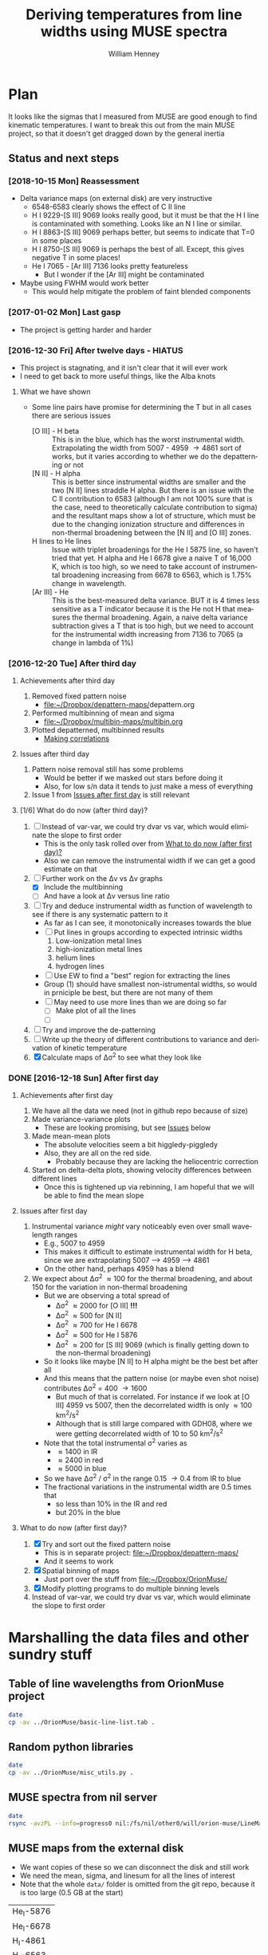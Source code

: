 #+TITLE: Deriving temperatures from line widths using MUSE spectra
#+AUTHOR: William Henney
#+EMAIL: will@henney.org


* Plan
It looks like the sigmas that I measured from MUSE are good enough to find kinematic temperatures.  I want to break this out from the main MUSE project, so that it doesn't get dragged down by the general inertia

** Status and next steps 

*** [2018-10-15 Mon] Reassessment
+ Delta variance maps (on external disk) are very instructive
  + 6548-6583 clearly shows the effect of C II line
  + H I 9229-[S III] 9069 looks really good, but it must be that the H I line is contaminated with something.  Looks like an N I line or similar.
  + H I 8863-[S III] 9069 perhaps better, but seems to indicate that T=0 in some places
  + H I 8750-[S III] 9069 is perhaps the best of all.  Except, this gives negative T in some places!
  + He I 7065 - [Ar III] 7136 looks pretty featureless
    + But I wonder if the [Ar III] might be contaminated
+ Maybe using FWHM would work better
  + This would help mitigate the problem of faint blended components
*** [2017-01-02 Mon] Last gasp
+ The project is getting harder and harder
*** [2016-12-30 Fri] After twelve days - HIATUS
+ This project is stagnating, and it isn't clear that it will ever work
+ I need to get back to more useful things, like the Alba knots
**** What we have shown
+ Some line pairs have promise for determining the T but in all cases there are serious issues
  + [O III] - H beta :: This is in the blue, which has the worst instrumental width.  Extrapolating the width from 5007 - 4959 \to 4861 sort of works, but it varies according to whether we do the depatterning or not
  + [N II] - H alpha :: This is better since instrumental widths are smaller and the two [N II] lines straddle H alpha.  But there is an issue with the C II contribution to 6583 (although I am not 100% sure that is the case, need to theoretically calculate contribution to sigma) and the resultant maps show a lot of structure, which must be due to the changing ionization structure and differences in non-thermal broadening between the [N II] and [O III] zones.
  + H lines to He lines :: Issue with triplet broadenings for the He I 5875 line, so haven't tried that yet.  H alpha and He I 6678 give a naive T of 16,000 K, which is too high, so we need to take account of instrumental broadening increasing from 6678 to 6563, which is 1.75% change in wavelength.
  + [Ar III] - He :: This is the best-measured delta variance.  BUT it is 4 times less sensitive as a T indicator because it is the He not H that measures the thermal broadening.  Again, a naive delta variance subtraction gives a T that is too high, but we need to account for the instrumental width increasing from 7136 to 7065 (a change in lambda of 1%)
*** [2016-12-20 Tue] After third day
**** Achievements after third day
1. Removed fixed pattern noise
   - [[file:~/Dropbox/depattern-maps/][file:~/Dropbox/depattern-maps/]]depattern.org
2. Performed multibinning of mean and sigma
   - [[file:~/Dropbox/multibin-maps/multibin.org][file:~/Dropbox/multibin-maps/multibin.org]]
3. Plotted depatterned, multibinned results
   - [[id:D0BF70CD-55F8-4BA0-A2B1-8C5BE79642FA][Making correlations]]
**** Issues after third day
1. Pattern noise removal still has some problems
   - Would be better if we masked out stars before doing it
   - Also, for low s/n data it tends to just make a mess of everything
2. Issue 1 from [[id:48FD212E-DCA9-4E16-A187-0A8B6467B402][Issues after first day]] is still relevant 
**** [1/6] What do do now (after third day)?
:PROPERTIES:
:ID:       6C8CF009-327B-4B31-B9AC-C67845C88F0A
:END:
1. [ ] Instead of var-var, we could try dvar vs var, which would eliminate the slope to first order
   - This is the only task rolled over from [[id:507E217E-A9A2-4118-ABE2-DED220A2F3EF][What to do now (after first day)?]]
   - Also we can remove the instrumental width if we can get a good estimate on that
2. [-] Further work on the \Delta{}v vs \Delta{}v graphs
   - [X] Include the multibinning
   - [ ] And have a look at \Delta{}v versus line ratio
3. [ ] Try and deduce instrumental width as function of wavelength to see if there is any systematic pattern to it
   - As far as I can see, it monotonically increases towards the blue
   - [ ] Put lines in groups according to expected intrinsic widths
     1) Low-ionization metal lines
     2) high-ionization metal lines
     3) helium lines
     4) hydrogen lines
   - [ ] Use EW to find a "best" region for extracting the lines
   - Group (1) should have smallest non-istrumental widths, so would in prniciple be best, but there are not many of them
   - [ ] May need to use more lines than we are doing so far
     - [ ] Make plot of all the lines
     - [ ] 
4. [ ] Try and improve the de-patterning
5. [ ] Write up the theory of different contributions to variance and derivation of kinetic temperature
6. [X] Calculate maps of \Delta\sigma^{2} to see what they look like
*** DONE [2016-12-18 Sun] After first day
CLOSED: [2016-12-21 Wed 18:51]
:LOGBOOK:
- Note taken on [2016-12-21 Wed 18:51] \\
  All the TODOS from here have been moved forward to [[id:6C8CF009-327B-4B31-B9AC-C67845C88F0A][What do do now (after third day)?]]
:END:
**** Achievements after first day
1. We have all the data we need (not in github repo because of size)
2. Made variance-variance plots
   - These are looking promising, but see [[id:48FD212E-DCA9-4E16-A187-0A8B6467B402][Issues]] below
3. Made mean-mean plots
   - The absolute velocities seem a bit higgledy-piggledy
   - Also, they are all on the red side.
     - Probably because they are lacking the heliocentric correction
4. Started on delta-delta plots, showing velocity differences between different lines
   - Once this is tightened up via rebinning, I am hopeful that we will be able to find the mean slope
**** Issues after first day
:PROPERTIES:
:ID:       48FD212E-DCA9-4E16-A187-0A8B6467B402
:END:
1. Instrumental variance /might/ vary noticeably even over small wavelength ranges
   - E.g., 5007 to 4959
   - This makes it difficult to estimate instrumental width for H beta, since we are extrapolating 5007 --> 4959 ----> 4861
   - On the other hand, perhaps 4959 has a blend
2. We expect about \Delta\sigma^{2} \approx 100 for the thermal broadening, and about 150 for the variation in non-thermal broadening 
   - But we are observing a total spread of
     - \Delta\sigma^{2} \approx 2000 for [O III] *!!!*
     - \Delta\sigma^{2} \approx 500 for [N II]
     - \Delta\sigma^{2} \approx 700 for He I 6678
     - \Delta\sigma^{2} \approx 500 for He I 5876
     - \Delta\sigma^{2} \approx 200 for [S III] 9069 (which is finally getting down to the non-thermal broadening)
   - So it looks like maybe [N II] to H alpha might be the best bet after all
   - And this means that the pattern noise (or maybe even shot noise) contributes \Delta\sigma^{2} = 400 \to 1600
     - But much of that is correlated.  For instance if we look at [O III] 4959 vs 5007, then the decorrelated width is only \approx 100 km^{2}/s^{2}
     - Although that is still large compared with GDH08, where we were getting decorrelated width of 10 to 50 km^{2}/s^{2}
   - Note that the total instrumental \sigma^{2} varies as
     - \approx 1400 in IR
     - \approx 2400 in red
     - \approx 5000 in blue
   - So we have \Delta\sigma^{2} / \sigma^{2} in the range 0.15 \to 0.4 from IR to blue
   - The fractional variations in the instrumental width are 0.5 times that
     - so less than 10% in the IR and red
     - but 20% in the blue
**** What to do now (after first day)?
:PROPERTIES:
:ID:       507E217E-A9A2-4118-ABE2-DED220A2F3EF
:END:
1. [X] Try and sort out the fixed pattern noise
   - This is in separate project: [[file:~/Dropbox/depattern-maps/][file:~/Dropbox/depattern-maps/]]
   - And it seems to work
2. [X] Spatial binning of maps
   - Just port over the stuff from [[file:~/Dropbox/OrionMuse/]]
3. [X] Modify plotting programs to do multiple binning levels
4. Instead of var-var, we could try dvar vs var, which would eliminate the slope to first order
* Marshalling the data files and other sundry stuff
:PROPERTIES:
:ID:       A2E5E90B-A8C7-49FB-8C12-1A6B6BDD6029
:END:
** Table of line wavelengths from OrionMuse project
#+BEGIN_SRC sh :results verbatim
date
cp -av ../OrionMuse/basic-line-list.tab .
#+END_SRC

#+RESULTS:
: Mon Dec 26 19:26:25 GMT 2016
: ../OrionMuse/basic-line-list.tab -> ./basic-line-list.tab
** Random python libraries 
#+BEGIN_SRC sh :results verbatim
date
cp -av ../OrionMuse/misc_utils.py .
#+END_SRC

#+RESULTS:
: Tue Dec 20 23:12:41 GMT 2016
: ../OrionMuse/misc_utils.py -> ./misc_utils.py

** MUSE spectra from nil server
#+BEGIN_SRC sh :results verbatim
  date
  rsync -avzPL --info=progress0 nil:/fs/nil/other0/will/orion-muse/LineMaps/spec1d-*-????.tab spec-data
#+END_SRC

#+RESULTS:
#+begin_example
Mon Dec 26 00:30:13 GMT 2016
receiving incremental file list
spec1d-Ar_III-5192.tab
spec1d-Ar_III-7136.tab
spec1d-Ar_III-7751.tab
spec1d-Ar_IV-4740.tab
spec1d-C_I-8727.tab
spec1d-C_II-5890.tab
spec1d-C_II-6151.tab
spec1d-C_II-6462.tab
spec1d-C_II-6578.tab
spec1d-C_II-7231.tab
spec1d-C_II-7236.tab
spec1d-C_II-7519.tab
spec1d-C_IV-5801.tab
spec1d-C_IV-5812.tab
spec1d-Ca_I-7890.tab
spec1d-Ca_I-9052.tab
spec1d-Ca_I-9095.tab
spec1d-Cl_II-8579.tab
spec1d-Cl_III-5518.tab
spec1d-Cl_III-5538.tab
spec1d-Cl_IV-7531.tab
spec1d-Cl_IV-8046.tab
spec1d-Cr_II-8000.tab
spec1d-DIB-5781.tab
spec1d-DIB-6278.tab
spec1d-Fe_II-4815.tab
spec1d-Fe_II-4890.tab
spec1d-Fe_II-4905.tab
spec1d-Fe_II-5159.tab
spec1d-Fe_II-5262.tab
spec1d-Fe_II-5334.tab
spec1d-Fe_II-5376.tab
spec1d-Fe_II-6133.tab
spec1d-Fe_II-7155.tab
spec1d-Fe_II-7172.tab
spec1d-Fe_II-7388.tab
spec1d-Fe_II-7453.tab
spec1d-Fe_II-8617.tab
spec1d-Fe_III-4658.tab
spec1d-Fe_III-4702.tab
spec1d-Fe_III-4734.tab
spec1d-Fe_III-4755.tab
spec1d-Fe_III-4770.tab
spec1d-Fe_III-4778.tab
spec1d-Fe_III-4881.tab
spec1d-Fe_III-4931.tab
spec1d-Fe_III-5270.tab
spec1d-Fe_III-5412.tab
spec1d-H_I-4861.tab
spec1d-H_I-6563.tab
spec1d-H_I-8438.tab
spec1d-H_I-8467.tab
spec1d-H_I-8502.tab
spec1d-H_I-8545.tab
spec1d-H_I-8598.tab
spec1d-H_I-8665.tab
spec1d-H_I-8750.tab
spec1d-H_I-8863.tab
spec1d-H_I-9015.tab
spec1d-H_I-9229.tab
spec1d-He_I-4713.tab
spec1d-He_I-4922.tab
spec1d-He_I-5016.tab
spec1d-He_I-5048.tab
spec1d-He_I-5876.tab
spec1d-He_I-6678.tab
spec1d-He_I-7065.tab
spec1d-He_I-7160.tab
spec1d-He_I-7281.tab
spec1d-He_I-7298.tab
spec1d-He_I-7500.tab
spec1d-He_I-7816.tab
spec1d-He_I-8733.tab
spec1d-He_I-9210.tab
spec1d-He_II-4686.tab
spec1d-He_II-5785.tab
spec1d-N_I-5199.tab
spec1d-N_I-7424.tab
spec1d-N_I-7442.tab
spec1d-N_I-7468.tab
spec1d-N_I-8216.tab
spec1d-N_I-8223.tab
spec1d-N_I-8680.tab
spec1d-N_I-8686.tab
spec1d-N_I-8703.tab
spec1d-N_I-8712.tab
spec1d-N_II-4607.tab
spec1d-N_II-4631.tab
spec1d-N_II-4803.tab
spec1d-N_II-5552.tab
spec1d-N_II-5667.tab
spec1d-N_II-5680.tab
spec1d-N_II-5755.tab
spec1d-N_II-5932.tab
spec1d-N_II-5942.tab
spec1d-N_II-5952.tab
spec1d-N_II-6527.tab
spec1d-N_II-6548.tab
spec1d-N_II-6583.tab
spec1d-N_III-5896.tab
spec1d-N_III-5901.tab
spec1d-N_III-5919.tab
spec1d-N_III-6634.tab
spec1d-Ne_I-8892.tab
spec1d-Ni_II-6667.tab
spec1d-Ni_II-7378.tab
spec1d-Ni_II-7412.tab
spec1d-Ni_III-6000.tab
spec1d-Ni_III-6402.tab
spec1d-Ni_III-6534.tab
spec1d-O_I-5147.tab
spec1d-O_I-5299.tab
spec1d-O_I-5555.tab
spec1d-O_I-5577.tab
spec1d-O_I-6046.tab
spec1d-O_I-6156.tab
spec1d-O_I-6257.tab
spec1d-O_I-6300.tab
spec1d-O_I-6364.tab
spec1d-O_I-7002.tab
spec1d-O_I-7254.tab
spec1d-O_I-8446.tab
spec1d-O_II-4642.tab
spec1d-O_II-4650.tab
spec1d-O_II-4676.tab
spec1d-O_II-5433.tab
spec1d-O_II-7318.tab
spec1d-O_II-7330.tab
spec1d-O_II-7341.tab
spec1d-O_II-7369.tab
spec1d-O_III-4959.tab
spec1d-O_III-5007.tab
spec1d-O_III-5592.tab
spec1d-S_II-5454.tab
spec1d-S_II-6716.tab
spec1d-S_II-6731.tab
spec1d-S_III-5219.tab
spec1d-S_III-6312.tab
spec1d-S_III-9069.tab
spec1d-Si_II-5041.tab
spec1d-Si_II-5056.tab
spec1d-Si_II-5958.tab
spec1d-Si_II-5979.tab
spec1d-Si_II-6347.tab
spec1d-Si_II-6371.tab
spec1d-Si_III-5740.tab
spec1d-Si_III-6663.tab
spec1d-XXX-5906.tab
spec1d-XXX-6033.tab
spec1d-XXX-6328.tab
spec1d-XXX-6334.tab
spec1d-XXX-6480.tab
spec1d-XXX-6490.tab
spec1d-XXX-8189.tab
spec1d-XXX-8243.tab
spec1d-XXX-9032.tab
spec1d-XXX-9204.tab
spec1d-XXX-9267.tab

sent 5,749 bytes  received 95,145 bytes  1,921.79 bytes/sec
total size is 235,289  speedup is 2.33
#+end_example

** MUSE maps from the external disk
+ We want copies of these so we can disconnect the disk and still work
+ We need the mean, sigma, and linesum for all the lines of interest
+ Note that the whole =data/= folder is omitted from the git repo, because it is too large (0.5 GB at the start)
#+name: line-ids
| He_I-5876  |
| He_I-6678  |
| H_I-4861   |
| H_I-6563   |
| H_I-9015   |
| H_I-9229   |
| O_III-4959 |
| O_III-5007 |
| S_III-9069 |
| N_II-6548  |
| N_II-6583  |

#+header: 
#+BEGIN_SRC shell :results drawer :var LINES=line-ids
  SRCDIR=~/Dropbox/OrionMuse/LineMaps
  for line in ${LINES[*]}; do
      echo $line
      rsync -avP $SRCDIR/linesum-$line.fits data
      rsync -avP $SRCDIR/linesum-$line-bin???.fits data
      rsync -avP $SRCDIR/{mean,sigma}-$line-patfixx*.fits data
  done
#+END_SRC

#+RESULTS:
:RESULTS:
He_I-5876
sending incremental file list

sent 69 bytes  received 12 bytes  162.00 bytes/sec
total size is 10,431,360  speedup is 128,782.22
sending incremental file list
linesum-He_I-5876-bin001.fits
         32,768   0%    0.00kB/s    0:00:00       44,049,600 100%  174.91MB/s    0:00:00 (xfr#1, to-chk=8/9)
linesum-He_I-5876-bin002.fits
         32,768   0%  132.78kB/s    0:05:31       44,049,600 100%   88.44MB/s    0:00:00 (xfr#2, to-chk=7/9)
linesum-He_I-5876-bin004.fits
         32,768   0%   67.23kB/s    0:10:54       44,049,600 100%   58.84MB/s    0:00:00 (xfr#3, to-chk=6/9)
linesum-He_I-5876-bin008.fits
         32,768   0%   44.76kB/s    0:16:23       44,049,600 100%   43.94MB/s    0:00:00 (xfr#4, to-chk=5/9)
linesum-He_I-5876-bin016.fits
         32,768   0%   33.44kB/s    0:21:56        7,176,192  16%    6.84MB/s    0:00:05       44,049,600 100%   35.07MB/s    0:00:01 (xfr#5, to-chk=4/9)
linesum-He_I-5876-bin032.fits
         32,768   0%  160.00kB/s    0:04:35       44,049,600 100%   95.47MB/s    0:00:00 (xfr#6, to-chk=3/9)
linesum-He_I-5876-bin064.fits
         32,768   0%   72.56kB/s    0:10:06       44,049,600 100%   62.42MB/s    0:00:00 (xfr#7, to-chk=2/9)
linesum-He_I-5876-bin128.fits
         32,768   0%   47.48kB/s    0:15:27       44,049,600 100%   46.01MB/s    0:00:00 (xfr#8, to-chk=1/9)
linesum-He_I-5876-bin256.fits
         32,768   0%   35.01kB/s    0:20:57       15,892,480  36%   15.16MB/s    0:00:01       44,049,600 100%   36.47MB/s    0:00:01 (xfr#9, to-chk=0/9)

sent 396,543,750 bytes  received 187 bytes  158,617,574.80 bytes/sec
total size is 396,446,400  speedup is 1.00
sending incremental file list

sent 392 bytes  received 12 bytes  808.00 bytes/sec
total size is 834,606,720  speedup is 2,065,858.22
He_I-6678
sending incremental file list

sent 69 bytes  received 12 bytes  162.00 bytes/sec
total size is 10,431,360  speedup is 128,782.22
sending incremental file list
linesum-He_I-6678-bin001.fits
         32,768   0%    0.00kB/s    0:00:00       44,049,600 100%  172.75MB/s    0:00:00 (xfr#1, to-chk=8/9)
linesum-He_I-6678-bin002.fits
         32,768   0%  131.15kB/s    0:05:35       44,049,600 100%   87.52MB/s    0:00:00 (xfr#2, to-chk=7/9)
linesum-He_I-6678-bin004.fits
         32,768   0%   66.39kB/s    0:11:03       44,049,600 100%   58.59MB/s    0:00:00 (xfr#3, to-chk=6/9)
linesum-He_I-6678-bin008.fits
         32,768   0%   44.57kB/s    0:16:27       44,049,600 100%   43.90MB/s    0:00:00 (xfr#4, to-chk=5/9)
linesum-He_I-6678-bin016.fits
         32,768   0%   33.37kB/s    0:21:59        6,324,224  14%    6.03MB/s    0:00:06       44,049,600 100%   35.15MB/s    0:00:01 (xfr#5, to-chk=4/9)
linesum-He_I-6678-bin032.fits
         32,768   0%  162.44kB/s    0:04:30       44,049,600 100%   97.47MB/s    0:00:00 (xfr#6, to-chk=3/9)
linesum-He_I-6678-bin064.fits
         32,768   0%   74.07kB/s    0:09:54       44,049,600 100%   62.79MB/s    0:00:00 (xfr#7, to-chk=2/9)
linesum-He_I-6678-bin128.fits
         32,768   0%   47.76kB/s    0:15:21       44,049,600 100%   45.96MB/s    0:00:00 (xfr#8, to-chk=1/9)
linesum-He_I-6678-bin256.fits
         32,768   0%   34.97kB/s    0:20:58       15,433,728  35%   14.72MB/s    0:00:01       44,049,600 100%   36.43MB/s    0:00:01 (xfr#9, to-chk=0/9)

sent 396,543,746 bytes  received 187 bytes  113,298,266.57 bytes/sec
total size is 396,446,400  speedup is 1.00
sending incremental file list

sent 392 bytes  received 12 bytes  808.00 bytes/sec
total size is 834,606,720  speedup is 2,065,858.22
H_I-4861
sending incremental file list

sent 68 bytes  received 12 bytes  160.00 bytes/sec
total size is 10,431,360  speedup is 130,392.00
sending incremental file list
linesum-H_I-4861-bin001.fits
         32,768   0%    0.00kB/s    0:00:00       44,049,600 100%  172.75MB/s    0:00:00 (xfr#1, to-chk=8/9)
linesum-H_I-4861-bin002.fits
         32,768   0%  131.15kB/s    0:05:35       44,049,600 100%   86.80MB/s    0:00:00 (xfr#2, to-chk=7/9)
linesum-H_I-4861-bin004.fits
         32,768   0%   65.98kB/s    0:11:07       44,049,600 100%   58.18MB/s    0:00:00 (xfr#3, to-chk=6/9)
linesum-H_I-4861-bin008.fits
         32,768   0%   44.26kB/s    0:16:34       44,049,600 100%   43.71MB/s    0:00:00 (xfr#4, to-chk=5/9)
linesum-H_I-4861-bin016.fits
         32,768   0%   33.26kB/s    0:22:03        6,029,312  13%    5.75MB/s    0:00:06       44,049,600 100%   35.15MB/s    0:00:01 (xfr#5, to-chk=4/9)
linesum-H_I-4861-bin032.fits
         32,768   0%  162.44kB/s    0:04:30       44,049,600 100%   96.79MB/s    0:00:00 (xfr#6, to-chk=3/9)
linesum-H_I-4861-bin064.fits
         32,768   0%   73.56kB/s    0:09:58       44,049,600 100%   62.42MB/s    0:00:00 (xfr#7, to-chk=2/9)
linesum-H_I-4861-bin128.fits
         32,768   0%   47.48kB/s    0:15:27       44,049,600 100%   46.16MB/s    0:00:00 (xfr#8, to-chk=1/9)
linesum-H_I-4861-bin256.fits
         32,768   0%   35.13kB/s    0:20:53       15,564,800  35%   14.84MB/s    0:00:01       44,049,600 100%   36.47MB/s    0:00:01 (xfr#9, to-chk=0/9)

sent 396,543,745 bytes  received 187 bytes  158,617,572.80 bytes/sec
total size is 396,446,400  speedup is 1.00
sending incremental file list

sent 390 bytes  received 12 bytes  804.00 bytes/sec
total size is 834,606,720  speedup is 2,076,136.12
H_I-6563
sending incremental file list

sent 68 bytes  received 12 bytes  160.00 bytes/sec
total size is 10,431,360  speedup is 130,392.00
sending incremental file list
linesum-H_I-6563-bin001.fits
         32,768   0%    0.00kB/s    0:00:00       44,049,600 100%  174.18MB/s    0:00:00 (xfr#1, to-chk=8/9)
linesum-H_I-6563-bin002.fits
         32,768   0%  132.23kB/s    0:05:32       44,049,600 100%   85.04MB/s    0:00:00 (xfr#2, to-chk=7/9)
linesum-H_I-6563-bin004.fits
         32,768   0%   64.52kB/s    0:11:22       44,049,600 100%   56.16MB/s    0:00:00 (xfr#3, to-chk=6/9)
linesum-H_I-6563-bin008.fits
         32,768   0%   42.72kB/s    0:17:10       43,810,816  99%   41.78MB/s    0:00:00       44,049,600 100%   42.01MB/s    0:00:01 (xfr#4, to-chk=5/9)
linesum-H_I-6563-bin016.fits
         32,768   0%   15.62MB/s    0:00:02       44,049,600 100%  175.04MB/s    0:00:00 (xfr#5, to-chk=4/9)
linesum-H_I-6563-bin032.fits
         32,768   0%  132.78kB/s    0:05:31       44,049,600 100%   87.34MB/s    0:00:00 (xfr#6, to-chk=3/9)
linesum-H_I-6563-bin064.fits
         32,768   0%   66.39kB/s    0:11:03       44,049,600 100%   58.26MB/s    0:00:00 (xfr#7, to-chk=2/9)
linesum-H_I-6563-bin128.fits
         32,768   0%   44.32kB/s    0:16:33       44,049,600 100%   43.67MB/s    0:00:00 (xfr#8, to-chk=1/9)
linesum-H_I-6563-bin256.fits
         32,768   0%   33.23kB/s    0:22:04        5,963,776  13%    5.69MB/s    0:00:06       44,049,600 100%   34.92MB/s    0:00:01 (xfr#9, to-chk=0/9)

sent 396,543,745 bytes  received 187 bytes  158,617,572.80 bytes/sec
total size is 396,446,400  speedup is 1.00
sending incremental file list

sent 390 bytes  received 12 bytes  804.00 bytes/sec
total size is 834,606,720  speedup is 2,076,136.12
H_I-9015
sending incremental file list

sent 68 bytes  received 12 bytes  160.00 bytes/sec
total size is 10,431,360  speedup is 130,392.00
sending incremental file list
linesum-H_I-9015-bin001.fits
         32,768   0%    0.00kB/s    0:00:00       44,049,600 100%  174.18MB/s    0:00:00 (xfr#1, to-chk=8/9)
linesum-H_I-9015-bin002.fits
         32,768   0%  132.23kB/s    0:05:32       44,049,600 100%   87.88MB/s    0:00:00 (xfr#2, to-chk=7/9)
linesum-H_I-9015-bin004.fits
         32,768   0%   66.81kB/s    0:10:58       44,049,600 100%   58.67MB/s    0:00:00 (xfr#3, to-chk=6/9)
linesum-H_I-9015-bin008.fits
         32,768   0%   44.57kB/s    0:16:27       44,049,600 100%   44.08MB/s    0:00:00 (xfr#4, to-chk=5/9)
linesum-H_I-9015-bin016.fits
         32,768   0%   33.54kB/s    0:21:52        7,962,624  18%    7.59MB/s    0:00:04       44,049,600 100%   35.21MB/s    0:00:01 (xfr#5, to-chk=4/9)
linesum-H_I-9015-bin032.fits
         32,768   0%  164.10kB/s    0:04:28       44,049,600 100%   96.57MB/s    0:00:00 (xfr#6, to-chk=3/9)
linesum-H_I-9015-bin064.fits
         32,768   0%   73.39kB/s    0:09:59       44,049,600 100%   62.70MB/s    0:00:00 (xfr#7, to-chk=2/9)
linesum-H_I-9015-bin128.fits
         32,768   0%   47.69kB/s    0:15:22       44,049,600 100%   46.42MB/s    0:00:00 (xfr#8, to-chk=1/9)
linesum-H_I-9015-bin256.fits
         32,768   0%   35.32kB/s    0:20:46       17,268,736  39%   16.47MB/s    0:00:01       44,049,600 100%   36.98MB/s    0:00:01 (xfr#9, to-chk=0/9)

sent 396,543,745 bytes  received 187 bytes  158,617,572.80 bytes/sec
total size is 396,446,400  speedup is 1.00
sending incremental file list

sent 390 bytes  received 12 bytes  804.00 bytes/sec
total size is 834,606,720  speedup is 2,076,136.12
H_I-9229
sending incremental file list

sent 68 bytes  received 12 bytes  160.00 bytes/sec
total size is 10,431,360  speedup is 130,392.00
sending incremental file list
linesum-H_I-9229-bin001.fits
         32,768   0%    0.00kB/s    0:00:00       44,049,600 100%  182.51MB/s    0:00:00 (xfr#1, to-chk=8/9)
linesum-H_I-9229-bin002.fits
         32,768   0%  138.53kB/s    0:05:17       44,049,600 100%   88.44MB/s    0:00:00 (xfr#2, to-chk=7/9)
linesum-H_I-9229-bin004.fits
         32,768   0%   67.23kB/s    0:10:54       44,049,600 100%   57.86MB/s    0:00:00 (xfr#3, to-chk=6/9)
linesum-H_I-9229-bin008.fits
         32,768   0%   44.02kB/s    0:16:40       44,049,600 100%   43.04MB/s    0:00:00 (xfr#4, to-chk=5/9)
linesum-H_I-9229-bin016.fits
         32,768   0%   32.75kB/s    0:22:23        2,981,888   6%    2.84MB/s    0:00:14       44,049,600 100%   34.32MB/s    0:00:01 (xfr#5, to-chk=4/9)
linesum-H_I-9229-bin032.fits
         32,768   0%  140.97kB/s    0:05:12       44,049,600 100%   87.16MB/s    0:00:00 (xfr#6, to-chk=3/9)
linesum-H_I-9229-bin064.fits
         32,768   0%   66.25kB/s    0:11:04       44,049,600 100%   57.47MB/s    0:00:00 (xfr#7, to-chk=2/9)
linesum-H_I-9229-bin128.fits
         32,768   0%   43.72kB/s    0:16:46       44,049,600 100%   42.74MB/s    0:00:00 (xfr#8, to-chk=1/9)
linesum-H_I-9229-bin256.fits
         32,768   0%   32.52kB/s    0:22:33        1,867,776   4%    1.78MB/s    0:00:23       44,049,600 100%   34.07MB/s    0:00:01 (xfr#9, to-chk=0/9)

sent 396,543,749 bytes  received 187 bytes  158,617,574.40 bytes/sec
total size is 396,446,400  speedup is 1.00
sending incremental file list

sent 390 bytes  received 12 bytes  804.00 bytes/sec
total size is 834,606,720  speedup is 2,076,136.12
O_III-4959
sending incremental file list

sent 70 bytes  received 12 bytes  164.00 bytes/sec
total size is 10,431,360  speedup is 127,211.71
sending incremental file list
linesum-O_III-4959-bin001.fits
         32,768   0%    0.00kB/s    0:00:00       44,049,600 100%  165.27MB/s    0:00:00 (xfr#1, to-chk=8/9)
linesum-O_III-4959-bin002.fits
         32,768   0%  125.49kB/s    0:05:50       44,049,600 100%   82.86MB/s    0:00:00 (xfr#2, to-chk=7/9)
linesum-O_III-4959-bin004.fits
         32,768   0%   62.99kB/s    0:11:38       44,049,600 100%   55.20MB/s    0:00:00 (xfr#3, to-chk=6/9)
linesum-O_III-4959-bin008.fits
         32,768   0%   41.99kB/s    0:17:28       42,303,488  96%   40.34MB/s    0:00:00       44,049,600 100%   41.68MB/s    0:00:01 (xfr#4, to-chk=5/9)
linesum-O_III-4959-bin016.fits
         32,768   0%    3.12MB/s    0:00:13       44,049,600 100%  161.57MB/s    0:00:00 (xfr#5, to-chk=4/9)
linesum-O_III-4959-bin032.fits
         32,768   0%  122.61kB/s    0:05:59       44,049,600 100%   82.37MB/s    0:00:00 (xfr#6, to-chk=3/9)
linesum-O_III-4959-bin064.fits
         32,768   0%   62.62kB/s    0:11:42       44,049,600 100%   55.06MB/s    0:00:00 (xfr#7, to-chk=2/9)
linesum-O_III-4959-bin128.fits
         32,768   0%   41.88kB/s    0:17:30       41,549,824  94%   39.62MB/s    0:00:00       44,049,600 100%   41.51MB/s    0:00:01 (xfr#8, to-chk=1/9)
linesum-O_III-4959-bin256.fits
         32,768   0%    2.23MB/s    0:00:19       44,049,600 100%  150.03MB/s    0:00:00 (xfr#9, to-chk=0/9)

sent 396,543,747 bytes  received 187 bytes  158,617,573.60 bytes/sec
total size is 396,446,400  speedup is 1.00
sending incremental file list

sent 398 bytes  received 12 bytes  820.00 bytes/sec
total size is 834,606,720  speedup is 2,035,626.15
O_III-5007
sending incremental file list

sent 70 bytes  received 12 bytes  164.00 bytes/sec
total size is 10,431,360  speedup is 127,211.71
sending incremental file list
linesum-O_III-5007-bin001.fits
         32,768   0%    0.00kB/s    0:00:00       44,049,600 100%  167.91MB/s    0:00:00 (xfr#1, to-chk=8/9)
linesum-O_III-5007-bin002.fits
         32,768   0%  127.49kB/s    0:05:45       44,049,600 100%   83.68MB/s    0:00:00 (xfr#2, to-chk=7/9)
linesum-O_III-5007-bin004.fits
         32,768   0%   63.62kB/s    0:11:31       44,049,600 100%   55.71MB/s    0:00:00 (xfr#3, to-chk=6/9)
linesum-O_III-5007-bin008.fits
         32,768   0%   42.38kB/s    0:17:18       44,049,600 100%   42.09MB/s    0:00:00 (xfr#4, to-chk=5/9)
linesum-O_III-5007-bin016.fits
         32,768   0%   32.03kB/s    0:22:54           98,304   0%   95.81kB/s    0:07:38       44,049,600 100%   33.99MB/s    0:00:01 (xfr#5, to-chk=4/9)
linesum-O_III-5007-bin032.fits
         32,768   0%  136.17kB/s    0:05:23       44,049,600 100%   89.00MB/s    0:00:00 (xfr#6, to-chk=3/9)
linesum-O_III-5007-bin064.fits
         32,768   0%   67.65kB/s    0:10:50       44,049,600 100%   59.42MB/s    0:00:00 (xfr#7, to-chk=2/9)
linesum-O_III-5007-bin128.fits
         32,768   0%   45.20kB/s    0:16:13       44,049,600 100%   44.22MB/s    0:00:00 (xfr#8, to-chk=1/9)
linesum-O_III-5007-bin256.fits
         32,768   0%   33.65kB/s    0:21:48        8,126,464  18%    7.75MB/s    0:00:04       44,049,600 100%   34.52MB/s    0:00:01 (xfr#9, to-chk=0/9)

sent 396,543,751 bytes  received 187 bytes  158,617,575.20 bytes/sec
total size is 396,446,400  speedup is 1.00
sending incremental file list

sent 394 bytes  received 12 bytes  812.00 bytes/sec
total size is 834,606,720  speedup is 2,055,681.58
S_III-9069
sending incremental file list

sent 70 bytes  received 12 bytes  164.00 bytes/sec
total size is 10,431,360  speedup is 127,211.71
sending incremental file list
linesum-S_III-9069-bin001.fits
         32,768   0%    0.00kB/s    0:00:00       44,049,600 100%  148.33MB/s    0:00:00 (xfr#1, to-chk=8/9)
linesum-S_III-9069-bin002.fits
         32,768   0%  112.68kB/s    0:06:30       44,049,600 100%   73.31MB/s    0:00:00 (xfr#2, to-chk=7/9)
linesum-S_III-9069-bin004.fits
         32,768   0%   55.75kB/s    0:13:09       44,049,600 100%   48.73MB/s    0:00:00 (xfr#3, to-chk=6/9)
linesum-S_III-9069-bin008.fits
         32,768   0%   37.08kB/s    0:19:47       20,807,680  47%   19.84MB/s    0:00:01       44,049,600 100%   36.56MB/s    0:00:01 (xfr#4, to-chk=5/9)
linesum-S_III-9069-bin016.fits
         32,768   0%  211.92kB/s    0:03:27       44,049,600 100%   94.83MB/s    0:00:00 (xfr#5, to-chk=4/9)
linesum-S_III-9069-bin032.fits
         32,768   0%   72.07kB/s    0:10:10       44,049,600 100%   56.31MB/s    0:00:00 (xfr#6, to-chk=3/9)
linesum-S_III-9069-bin064.fits
         32,768   0%   42.84kB/s    0:17:07       37,584,896  85%   35.84MB/s    <0:00:00       44,049,600 100%   40.39MB/s    0:00:01 (xfr#7, to-chk=2/9)
linesum-S_III-9069-bin128.fits
         32,768   0%  761.90kB/s    0:00:57       44,049,600 100%  123.19MB/s    0:00:00 (xfr#8, to-chk=1/9)
linesum-S_III-9069-bin256.fits
         32,768   0%   93.57kB/s    0:07:50       44,049,600 100%   64.73MB/s    0:00:00 (xfr#9, to-chk=0/9)

sent 396,543,747 bytes  received 187 bytes  113,298,266.86 bytes/sec
total size is 396,446,400  speedup is 1.00
sending incremental file list

sent 394 bytes  received 12 bytes  812.00 bytes/sec
total size is 834,606,720  speedup is 2,055,681.58
N_II-6548
sending incremental file list

sent 69 bytes  received 12 bytes  162.00 bytes/sec
total size is 10,431,360  speedup is 128,782.22
sending incremental file list
linesum-N_II-6548-bin001.fits
         32,768   0%    0.00kB/s    0:00:00       44,049,600 100%  139.46MB/s    0:00:00 (xfr#1, to-chk=8/9)
linesum-N_II-6548-bin002.fits
         32,768   0%  105.96kB/s    0:06:55       44,049,600 100%   69.44MB/s    0:00:00 (xfr#2, to-chk=7/9)
linesum-N_II-6548-bin004.fits
         32,768   0%   52.81kB/s    0:13:53       44,049,600 100%   45.96MB/s    0:00:00 (xfr#3, to-chk=6/9)
linesum-N_II-6548-bin008.fits
         32,768   0%   34.97kB/s    0:20:58       12,124,160  27%   11.56MB/s    0:00:02       44,049,600 100%   34.60MB/s    0:00:01 (xfr#4, to-chk=5/9)
linesum-N_II-6548-bin016.fits
         32,768   0%  148.15kB/s    0:04:57       44,049,600 100%   81.26MB/s    0:00:00 (xfr#5, to-chk=4/9)
linesum-N_II-6548-bin032.fits
         32,768   0%   61.78kB/s    0:11:52       44,049,600 100%   51.11MB/s    0:00:00 (xfr#6, to-chk=3/9)
linesum-N_II-6548-bin064.fits
         32,768   0%   38.88kB/s    0:18:52       25,395,200  57%   24.22MB/s    0:00:00       44,049,600 100%   37.41MB/s    0:00:01 (xfr#7, to-chk=2/9)
linesum-N_II-6548-bin128.fits
         32,768   0%  256.00kB/s    0:02:51       44,049,600 100%  101.96MB/s    0:00:00 (xfr#8, to-chk=1/9)
linesum-N_II-6548-bin256.fits
         32,768   0%   77.48kB/s    0:09:28       44,049,600 100%   60.53MB/s    0:00:00 (xfr#9, to-chk=0/9)

sent 396,543,746 bytes  received 187 bytes  113,298,266.57 bytes/sec
total size is 396,446,400  speedup is 1.00
sending incremental file list

sent 396 bytes  received 12 bytes  816.00 bytes/sec
total size is 834,606,720  speedup is 2,045,604.71
N_II-6583
sending incremental file list

sent 69 bytes  received 12 bytes  162.00 bytes/sec
total size is 10,431,360  speedup is 128,782.22
sending incremental file list
linesum-N_II-6583-bin001.fits
         32,768   0%    0.00kB/s    0:00:00       44,049,600 100%  151.00MB/s    0:00:00 (xfr#1, to-chk=8/9)
linesum-N_II-6583-bin002.fits
         32,768   0%  114.70kB/s    0:06:23       44,049,600 100%   75.69MB/s    0:00:00 (xfr#2, to-chk=7/9)
linesum-N_II-6583-bin004.fits
         32,768   0%   57.55kB/s    0:12:44       44,049,600 100%   51.54MB/s    0:00:00 (xfr#3, to-chk=6/9)
linesum-N_II-6583-bin008.fits
         32,768   0%   39.22kB/s    0:18:42       30,081,024  68%   28.69MB/s    0:00:00       44,049,600 100%   38.75MB/s    0:00:01 (xfr#4, to-chk=5/9)
linesum-N_II-6583-bin016.fits
         32,768   0%  372.09kB/s    0:01:58       44,049,600 100%  119.34MB/s    0:00:00 (xfr#5, to-chk=4/9)
linesum-N_II-6583-bin032.fits
         32,768   0%   90.65kB/s    0:08:05       44,049,600 100%   67.54MB/s    0:00:00 (xfr#6, to-chk=3/9)
linesum-N_II-6583-bin064.fits
         32,768   0%   51.36kB/s    0:14:16       44,049,600 100%   48.45MB/s    0:00:00 (xfr#7, to-chk=2/9)
linesum-N_II-6583-bin128.fits
         32,768   0%   36.87kB/s    0:19:53       15,826,944  35%   15.09MB/s    0:00:01       44,049,600 100%   36.18MB/s    0:00:01 (xfr#8, to-chk=1/9)
linesum-N_II-6583-bin256.fits
         32,768   0%  196.32kB/s    0:03:44       44,049,600 100%   92.94MB/s    0:00:00 (xfr#9, to-chk=0/9)

sent 396,543,746 bytes  received 187 bytes  158,617,573.20 bytes/sec
total size is 396,446,400  speedup is 1.00
sending incremental file list

sent 388 bytes  received 12 bytes  800.00 bytes/sec
total size is 834,606,720  speedup is 2,086,516.80
:END:

** Even more MUSE maps from the external disk
+ This time, we are going to get all the lines - we have hundreds of GB free, so why not?
  + The files are in a new folder =~/tmp/musedata/= so that it isn't in Dropbox or git

#+BEGIN_SRC shell :eval no :tangle sync-all-maps-to-internal-disk.sh
  SRCDIR=~/Dropbox/OrionMuse/LineMaps
  DESTDIR=~/tmp/musedata
  rsync -avP $SRCDIR/{linesum,mean,sigma}-*-[0-9][0-9][0-9][0-9].fits $DESTDIR
#+END_SRC

*** [2017-03-05 Sun] Empty the tmp/musedata folder to save space
+ Move it all back to the external disk (run in terminal)
#+BEGIN_SRC sh :eval no
cd ~/tmp/musedata
mv -fv * /Volumes/SSD-1TB/OrionMuse/LineMaps
#+END_SRC
+ I had to stop this with 5GB of =sigma-*.fits= files still in the tmp dir since I ran out of space pn the external disk

** Mow much data do we have?
+ Space used up in data folder
#+BEGIN_SRC bash :results verbatim append
date
du -sh data
#+END_SRC

#+RESULTS:
: Tue Dec 20 11:07:47 GMT 2016
:  13G	data

+ Space remaining on disk
#+BEGIN_SRC bash :results verbatim append
date
df -h 
#+END_SRC

#+RESULTS:
: Tue Dec 20 17:25:45 GMT 2016
: Filesystem      Size   Used  Avail Capacity iused      ifree %iused  Mounted on
: /dev/disk1     931Gi  737Gi  194Gi    80% 4332485 4290634794    0%   /
: devfs          186Ki  186Ki    0Bi   100%     642          0  100%   /dev
: map -hosts       0Bi    0Bi    0Bi   100%       0          0  100%   /net
: map auto_home    0Bi    0Bi    0Bi   100%       0          0  100%   /home
: /dev/disk2s2   931Gi  743Gi  188Gi    80%  202673 4294764606    0%   /Volumes/SSD-1TB


* TODO Question of blends
+ Which lines may be affected by blends
+ [N II] 6583.45 is close to C II 6578.05
  + Separated by 5 \AA

* TODO Heliocentric correction and absolute mean velocity values
+ [2016-12-20 Tue] So it turns out the main problem with the heliocentric velocities is that the MUSE datacube is already in the barycentric frame (which is only 0.01 km/s different from the heliocentric frame)
  + Whereas I was applying the heliocentric correction as if the wavelengths were in the topocentric frame!  /Silly me!/
+ Turns out that I already printed out the value of the heliocentric correction at the end of the OrionMuse heading [[id:9B385AF1-5AA5-4EA2-B1A3-8802C0959808][Program to extract a single line extract-em-line.py]]
  + The value was *-16.217273731*
  + So we need to add that back to all our velocities!
+ [ ] [2016-12-26 Mon 00:51] I have now fixed this at the source, so I need to undo the fix to the fix!
** Corrections to the absolute velocities
+ Fig 4 of Weilbacher shows all their mean velocities
+ They are mixing high-ionization and low-ionization lines, so some of the spread is due to that
+ But you can see the fall off to negative values for \lambda < 5100 \AA


* TODO How to deal with the pattern noise
+ This should be removed before the binning
+ I have tried to do this before
  + See the =-patfix= files in the =LineMaps= folder
  + Was done by [[file:~/Dropbox/OrionMuse/de-pattern-noise.py]]
  + Described in [[id:7E273615-5455-41BA-8606-458A9A2E35DF][Dealing with the pattern noise in the velocity maps]]
  + This worked with chunks of 290x290 pixels and found the average x profile and y profile pattern, averaged over all the chunks
    + I am cleaning that up now, since it looks like it works pretty well
+ [X] It may be a good idea to combine this real-space approach by some sort of retouching in Fourier space
  + No, not necessary
+ Now have working version, which is housed in its own repo
  + [[file:~/Dropbox/depattern-maps/][file:~/Dropbox/depattern-maps/]]
+ [ ] Need to fix a few issues with the "extreme" method, which is what works best for the sigma maps
  1. Use a per-line mask based on an EW threshold
  2. Maybe don't apply when the maps are too noisy

* DONE Spatial binning of maps
CLOSED: [2016-12-20 Tue 16:34]
+ Hopefully tighten up all the correlations
+ Yep, that worked really well
+ It is done in a different repo
  + [[file:~/Dropbox/multibin-maps/][file:~/Dropbox/multibin-maps/]]
+ And files are copied over with script in [[id:A2E5E90B-A8C7-49FB-8C12-1A6B6BDD6029][Marshalling the image files]]

* TODO Image plots
+ Show the effects of the pattern removal and binning
+ Show the high-velocity jets


* TODO Differences of variance
Make FITS maps of  (\sigma^{2} - \sigma^{2}), which is the fundamental quantity proportional to the temperature

#+name: delta-variance
#+header: :var LINE_A="He_I-7065" LINE_B="Ar_III-7136"
#+header: :var D="~/tmp/musedata" N=4 X=""
#+header: :var FMT="sigma-{0}{2}-bin{1:03d}.fits"
#+header: :var OUTFMT="delta-var-{0}-{1}{3}-bin{2:03d}.fits"
#+BEGIN_SRC python :return fnC :results verbatim
  import os
  import numpy as np
  from astropy.io import fits

  dd = os.path.expanduser(D)

  fnA = os.path.join(dd, FMT.format(LINE_A, N, X))
  fnB = os.path.join(dd, FMT.format(LINE_B, N, X))

  hduA = fits.open(fnA)['SCALED']
  hduB = fits.open(fnB)['SCALED']

  fnC = os.path.join(dd, OUTFMT.format(LINE_A, LINE_B, N, X))

  fits.PrimaryHDU(
      header=hduA.header,
      data=hduA.data**2 - hduB.data**2
  ).writeto(fnC, clobber=True)
#+END_SRC

#+RESULTS: delta-variance
: /Users/will/tmp/musedata/delta-var-He_I-7065-Ar_III-7136-bin004.fits

#+call: delta-variance(N=64)

#+RESULTS:
: /Users/will/tmp/musedata/delta-var-He_I-7065-Ar_III-7136-bin064.fits

#+call: delta-variance(N=16)

#+RESULTS:
: /Users/will/tmp/musedata/delta-var-He_I-7065-Ar_III-7136-bin016.fits


** Delta variance [N II] 6583 and 6548
#+call: delta-variance(LINE_A="N_II-6548", LINE_B="N_II-6583", N=16)

#+RESULTS:
: /Users/will/tmp/musedata/delta-var-N_II-6548-N_II-6583-bin016.fits

+ There is a lot of structure in this map, which seems to reflect the C II 6578.05  contribution to the N II line
+ The \Delta\sigma^{2} varies from -200 to -50
+ We should plot \Delta\sigma^{2} against C II 7236 / [N II]
  + And extrapolate to zero - in principle, it should be linear
** Delta variance H alpha and [N II] 6548, or 6583
#+call: delta-variance(LINE_A="H_I-6563", LINE_B="N_II-6548", N=16)

#+RESULTS:
: /Users/will/tmp/musedata/delta-var-H_I-6563-N_II-6548-bin016.fits

#+call: delta-variance(LINE_A="H_I-6563", LINE_B="N_II-6583", N=16)

#+RESULTS:
: /Users/will/tmp/musedata/delta-var-H_I-6563-N_II-6583-bin016.fits
** Delta variance of [O III] 4959 and 5007
#+call: delta-variance(LINE_A="O_III-4959", LINE_B="O_III-5007", N=16)

#+RESULTS:
: /Users/will/tmp/musedata/delta-var-O_III-4959-O_III-5007-bin016.fits


** Delta variance H beta and [O III] 4959, or 5007

#+call: delta-variance(LINE_A="H_I-4861", LINE_B="O_III-5007", N=16)

#+RESULTS:
: /Users/will/tmp/musedata/delta-var-H_I-4861-O_III-5007-bin016.fits

#+call: delta-variance(LINE_A="H_I-4861", LINE_B="O_III-4959", N=16)

#+RESULTS:
: /Users/will/tmp/musedata/delta-var-H_I-4861-O_III-4959-bin016.fits


** Delta variance H alpha and He I 6678
#+call: delta-variance(LINE_A="H_I-6563", LINE_B="He_I-6678", N=64)

#+RESULTS:
: /Users/will/tmp/musedata/delta-var-H_I-6563-He_I-6678-bin064.fits

+ Looks OK, but a bit high
  + Average value is about 180 in raw one
  + Patfixx version has much worse artefacts, so we need to deal with that
    + And average value is lower: about 100
  + Remove the FS variance of 10.233
  + T4 multiplier is 82.5 (1 - 1/4) = 61.875 => T4 = 1.6, which is too high
  + But we still need to look at varation in instrumental width between 6563 and 6678 

#+call: delta-variance(LINE_A="H_I-6563", LINE_B="He_I-6678", D="data", X="-patfixx", N=16)

#+RESULTS:
: data/delta-var-H_I-6563-He_I-6678-patfixx-bin016.fits

#+call: delta-variance(LINE_A="H_I-6563", LINE_B="He_I-6678", N=16)

#+RESULTS:
: /Users/will/tmp/musedata/delta-var-H_I-6563-He_I-6678-bin016.fits



** Delta variance He I 7065.28 and [Ar III] 7135
#+call: delta-variance(LINE_A="He_I-7065", LINE_B="Ar_III-7136", N=16)

#+RESULTS:
: /Users/will/tmp/musedata/delta-var-He_I-7065-Ar_III-7136-bin016.fits

** Delta variance H I 9015 and [S III] 9069
#+call: delta-variance(LINE_A="H_I-9015", LINE_B="S_III-9069", N=64)

#+RESULTS:
: /Users/will/tmp/musedata/delta-var-H_I-9015-S_III-9069-bin064.fits

And the other lines to be sure
#+call: delta-variance(LINE_A="H_I-9229", LINE_B="S_III-9069", N=16)

#+RESULTS:
: /Users/will/tmp/musedata/delta-var-H_I-9229-S_III-9069-bin016.fits

#+call: delta-variance(LINE_A="H_I-8863", LINE_B="S_III-9069", N=16)

#+RESULTS:
: /Users/will/tmp/musedata/delta-var-H_I-8863-S_III-9069-bin016.fits

#+call: delta-variance(LINE_A="H_I-8750", LINE_B="S_III-9069", N=16)

#+RESULTS:
: /Users/will/tmp/musedata/delta-var-H_I-8750-S_III-9069-bin016.fits


For this to work, we need to deal with the sky O2 and OH lines, and the N I multiplet


* Interpolating [O III] width to H beta wavelength
+ 5006.84 - 4959.91 = 46.93
+ 4959.91 - 4861.32 = 98.59
+ 98.59/46.93 = 2.10079
+ So we can take Var([O III] @ 4861) to be either of 
  + Var(4959) - 2.10079 [Var(4959) - Var(5007)]
  + Var(5007) - 3.10079 [Var(4959) - Var(5007)]
+ And we calculate Var(4861) - Var([O III] @ 4861)

#+name: extrapolated-delta-variance
#+header: :var LINE_A="H_I-4861" 
#+header: :var LINE_B1="O_III-4959" LINE_B2="O_III-5007"
#+header: :var FACTOR=2.10079
#+header: :var D="~/tmp/musedata" N=64 X="" 
#+header: :var FMT="sigma-{0}{2}-bin{1:03d}.fits"
#+header: :var OUTFMT="delta-var-{0}-{1}{3}-bin{2:03d}.fits"
#+BEGIN_SRC python :return fnC :results verbatim
  import os
  import numpy as np
  from astropy.io import fits

  ionA, wavA = LINE_A.split('-')
  ionB, wav1 = LINE_B1.split('-')
  _, wav2 = LINE_B2.split('-')
  assert _ == ionB, 'Ions B1, B2 must be the same: {}, {}'.format(ionB, _)

  dd = os.path.expanduser(D)

  fnA = os.path.join(dd, FMT.format(LINE_A, N, X))
  fnB1 = os.path.join(dd, FMT.format(LINE_B1, N, X))
  fnB2 = os.path.join(dd, FMT.format(LINE_B2, N, X))

  hduA = fits.open(fnA)['SCALED']
  hduB1 = fits.open(fnB1)['SCALED']
  hduB2 = fits.open(fnB2)['SCALED']

  extrapolated_variance = hduB1.data**2 + FACTOR*(hduB1.data**2 - hduB2.data**2)

  line_b = '{}-at-{}'.format(ionB, wavA)
  fnC = os.path.join(dd, OUTFMT.format(LINE_A, line_b, N, X))

  fits.PrimaryHDU(
      header=hduA.header,
      data=hduA.data**2 - extrapolated_variance
  ).writeto(fnC, clobber=True)
#+END_SRC

#+RESULTS: extrapolated-delta-variance
: /Users/will/tmp/musedata/delta-var-H_I-4861-O_III-at-4861-bin064.fits

+ This is reasonable, but the final map could do with more tweaking.
+ The variation in 4959 - 5007 within the patches looks reasonable
+ But it goes funny in the fainter parts to the east
  + So maybe take average within patch, like we did with the patfic stuffZ 
+ Now try the same, but with the patfixx versions

#+call: extrapolated-delta-variance(D="data", X="-patfixx")

#+RESULTS:
: data/delta-var-H_I-4861-O_III-at-4861-patfixx-bin064.fits

* Spectral plots of "lines of interest"
+ Plots of the 1-D spectra that we have copied to the =spec-data/= folder

#+name: rest-wavs
| H_I-4861   | 4861.32 |
| O_III-4959 | 4958.91 |
| O_III-5007 | 5006.84 |
| He_I-5876  | 5875.62 |
| N_II-6548  | 6548.05 |
| H_I-6563   | 6562.79 |
| N_II-6583  | 6583.45 |
| He_I-6678  | 6678.15 |
| H_I-9015   | 9014.91 |
| S_III-9069 | 9068.90 |
| H_I-9229   | 9229.01 |

#+BEGIN_SRC python :var LINES=rest-wavs :results file :return figfile
  from astropy.table import Table
  from matplotlib import pyplot as plt
  import seaborn as sns
  import numpy as np
  from matplotlib.ticker import MultipleLocator, MaxNLocator

  sns.set(style='white')
  nlines = len(LINES)
  figfile = 'line-profile-wav-grid.pdf'

  fig, axes = plt.subplots(4, 3, figsize=(10, 8))
  for [line_id, wav0], ax in zip(LINES, axes.flat[:nlines]):
      specfile = 'spec-data/spec1d-{}.tab'.format(line_id)
      tab = Table.read(specfile, format='ascii.tab')
      label = line_id.split('-')[0].replace('_', ' ') + ' {:.2f}'.format(wav0)
      ax.plot(tab['wav'], 1e-5*tab['flux'], label=label)
      ax.axvline(wav0, ls='--', color='k')
      ax.legend(loc='upper left')
      ax.set(
          xlim=[tab['wav'].min(), tab['wav'].max()],
          ylim=[0, None],
      )
      ax.xaxis.set_major_locator(MultipleLocator(5))
      ax.yaxis.set_major_locator(MaxNLocator(7))

  axes[-1, 0].set(
      xlabel='Wavelength, Angstrom', ylabel='Flux',
  )
  # We don't use the axis in the bottom right corner, so turn everything off
  axes[-1, -1].set_frame_on(False)
  axes[-1, -1].xaxis.set_visible(False)
  axes[-1, -1].yaxis.set_visible(False)

  fig.tight_layout()
  fig.savefig(figfile)
#+END_SRC

#+RESULTS:
[[file:line-profile-wav-grid.pdf]]

+ So this plot is not that illuminating really


** Mean wavelengths of all the lines
:PROPERTIES:
:ID:       1F9D411C-9C16-4F18-AB96-103DC86F80D9
:END:

#+BEGIN_SRC python :eval no :tangle line-all-wav-grid.py
  import os
  from misc_utils import sanitize_string
  from astropy.table import Table
  from matplotlib import pyplot as plt
  import seaborn as sns
  import numpy as np
  from matplotlib.ticker import MultipleLocator, MaxNLocator

  sns.set(style='white')

  linetab = Table.read('basic-line-list.tab', format='ascii.tab')

  figfile = 'line-all-wav-grid.pdf'

  fig, axes = plt.subplots(20, 8, figsize=(20, 30))
  flaxes = axes.flat
  for row in linetab:
      wav0 = row['wav0']
      wavid = str(int(wav0+0.5))
      species = sanitize_string(row['Ion'])
      sname = 'spec-data/spec1d-{}-{}.tab'.format(species, wavid)
      try:
          tab = Table.read(sname, format='ascii.tab')
      except FileNotFoundError:
          print(sname, 'not found')
          continue
      label = '{} {:.2f}'.format(row['Ion'], wav0)
      netflux = (tab['flux'] - tab['cont'])/tab['cont']
      mask4 = np.abs(tab['wav'] - wav0) < 4.0
      mask2 = np.abs(tab['wav'] - wav0) < 2.0
      mask_blue = np.abs(tab['wav'] - (wav0 - 6.0)) < 2.0
      mask_red = np.abs(tab['wav'] - (wav0 + 6.0)) < 2.0
      margin = 0.2*max(netflux[mask2].max(), -netflux.min())
      ymin = netflux.min() - margin
      ymax = max(0.0, netflux[mask2].max()) + 4*margin
      ax = next(flaxes)
      ax.plot(tab['wav'], netflux, label=label, c='r')
      ax.axhline(0.0,  ls='--', c='b')
      if netflux[mask2].sum() > 0.0:
          # Emission line
          fillcolor = 'r'
      else:
          # Absorption line
          fillcolor = 'b'
      ax.fill_between(tab['wav'], netflux, where=mask4,
                      color=fillcolor, alpha=0.3)
      if row['blue cont']:
          ax.fill_between(tab['wav'], netflux, ymin,
                          where=mask_blue, color='k', alpha=0.1)
      if row['red cont']:
          ax.fill_between(tab['wav'], netflux, ymin,
                          where=mask_red, color='k', alpha=0.1)
      ax.axvline(wav0, ls='--', color='k')
      ax.legend(loc='best', frameon=True, framealpha=0.8)
      ax.set(
          xlim=[tab['wav'].min(), tab['wav'].max()],
          ylim=[ymin, ymax],
      )
      ax.xaxis.set_major_locator(MultipleLocator(5))
      ax.yaxis.set_major_locator(MaxNLocator(7))

  axes[-1, 0].set(
      xlabel='Wavelength, Angstrom', ylabel='Flux',
  )

  fig.tight_layout()
  fig.savefig(figfile)
  print(figfile, end='')
#+END_SRC

#+BEGIN_SRC sh :results file
python line-all-wav-grid.py
#+END_SRC

#+RESULTS:
[[file:line-all-wav-grid.pdf]]

Refinements to graph:
+ [X] Put box behind line labels so we can see them better

** Extra things to do with the line extraction program
+ This is going to be done in the main OrionMuse project
+ Refine the continuum selection logic
+ Use the binned maps to choose the best pixels, so we can get the best line extraction


* New correlations within a single line
+ Unlike the [[id:D0BF70CD-55F8-4BA0-A2B1-8C5BE79642FA][other correlation graphs]] below, these are
  1. For correlations between different moments of the same line
  2. Using the wider set of lines, which hasn't been patfixxed yet



** Mean velocity vs brightness
#+name: bright-vmean-plot
#+header: :var LINE="O_I-8446" D="~/tmp/musedata"
#+header: :var BMIN=500 BMAX=200000 VMIN=-100.0 VMAX=100.0 GAMMA=1.0 NBIN=50
#+BEGIN_SRC python :results file :return plotfile
  import os
  import numpy as np
  from astropy.io import fits
  from matplotlib import pyplot as plt
  from matplotlib.ticker import (MultipleLocator, LogLocator, 
				 MaxNLocator, FormatStrFormatter)
  import seaborn as sns

  VHEL = -16.217273731

  dd = os.path.expanduser(D)

  plotfile = 'hist-bright-vmean-{}.png'.format(LINE)
  sns.set(style='whitegrid', font_scale=1.0, color_codes=True)
  fig, axes = plt.subplots(2, 2, figsize=(5, 5), sharex=True, sharey=True)

  nbins = [1, 4, 16, 64]

  for ax, nbin in zip(axes.flat, nbins):

      binsuffix = 'bin{:03d}'.format(nbin)
      vfn = os.path.join(dd, 'mean-{}-{}.fits'.format(LINE, binsuffix))
      bfn = os.path.join(dd, 'linesum-{}-{}.fits'.format(LINE, binsuffix))
      hdu_name = 'SCALED'

      vmean = fits.open(vfn)[hdu_name].data
      bright = fits.open(bfn)[hdu_name].data


      # Uniform weights for now
      w = np.ones_like(bright).astype(bool)

      m = (np.isfinite(vmean + bright) & (vmean != 0.0) & (bright > 0.0))

      msg = 'Binning {0} x {0}\n{1} map pixels'.format(nbin, m.sum()//(nbin*nbin))
      xmin, xmax = np.log10(BMIN), np.log10(BMAX)
      ymin, ymax = VMIN, VMAX
      H, xedges, yedges = np.histogram2d(np.log10(bright[m]), vmean[m], 
					 bins=[NBIN, NBIN],
					 range=[[xmin, xmax], [ymin, ymax]],
					 weights=w[m]
					)


      # sns.distplot(xsig[m]**2, kde=False, hist_kws={'range': [0, 1.5*SIGMAX**2]})
      ax.imshow((H.T)**(1.0/GAMMA), 
		extent=[xmin, xmax, ymin, ymax], 
		interpolation='none', aspect='auto', 
		origin='lower', cmap=plt.cm.gray_r)
      if ymin < VHEL:
          ax.axhline(VHEL, ls='--', lw=1)
      ax.text(0.5, 0.98, msg, ha='center', va='top',
              fontsize='xx-small', bbox={'color': 'w', 'alpha': 0.7},
              transform=ax.transAxes)
      ax.xaxis.set_major_formatter(FormatStrFormatter('%d'))
      ax.xaxis.set_major_locator(MaxNLocator(4, integer=True))
      ax.yaxis.set_major_formatter(FormatStrFormatter('%d'))
      ax.yaxis.set_major_locator(MaxNLocator(4, integer=True, prune='both'))


  axes[1, 0].set(
      xlabel='Log line brightness: ' + LINE,
      ylabel='Mean heliocentric line velocity: ' + LINE,
      xlim=[xmin, xmax],
      ylim=[ymin, ymax],
  )
  fig.tight_layout()
  fig.savefig(plotfile, dpi=200)

#+END_SRC
** Sigma vs brightness

#+name: bright-sigma-plot
#+header: :var LINE="O_I-8446" D="~/tmp/musedata"
#+header: :var BMIN=500 BMAX=200000 SMIN=00.0 SMAX=100.0 GAMMA=1.0 NBIN=50
#+BEGIN_SRC python :results file :return plotfile
  import os
  import numpy as np
  from astropy.io import fits
  from matplotlib import pyplot as plt
  from matplotlib.ticker import (MultipleLocator, LogLocator, 
				 MaxNLocator, FormatStrFormatter)
  import seaborn as sns

  VHEL = -16.217273731

  dd = os.path.expanduser(D)

  plotfile = 'hist-bright-sigma-{}.png'.format(LINE)
  sns.set(style='whitegrid', font_scale=1.0, color_codes=True)
  fig, axes = plt.subplots(2, 2, figsize=(5, 5), sharex=True, sharey=True)

  nbins = [1, 4, 16, 64]

  for ax, nbin in zip(axes.flat, nbins):

      binsuffix = 'bin{:03d}'.format(nbin)
      sfn = os.path.join(dd, 'sigma-{}-{}.fits'.format(LINE, binsuffix))
      bfn = os.path.join(dd, 'linesum-{}-{}.fits'.format(LINE, binsuffix))
      hdu_name = 'SCALED'

      sigma = fits.open(sfn)[hdu_name].data
      bright = fits.open(bfn)[hdu_name].data


      # Uniform weights for now
      w = np.ones_like(bright).astype(bool)

      m = (np.isfinite(sigma + bright) & (sigma > 0.0) & (bright > 0.0))

      msg = 'Binning {0} x {0}\n{1} map pixels'.format(nbin, m.sum()//(nbin*nbin))
      xmin, xmax = np.log10(BMIN), np.log10(BMAX)
      ymin, ymax = SMIN, SMAX
      H, xedges, yedges = np.histogram2d(np.log10(bright[m]), sigma[m], 
					 bins=[NBIN, NBIN],
					 range=[[xmin, xmax], [ymin, ymax]],
					 weights=w[m]
					)


      # sns.distplot(xsig[m]**2, kde=False, hist_kws={'range': [0, 1.5*SIGMAX**2]})
      ax.imshow((H.T)**(1.0/GAMMA), 
		extent=[xmin, xmax, ymin, ymax], 
		interpolation='none', aspect='auto', 
		origin='lower', cmap=plt.cm.gray_r)

      ax.text(0.5, 0.98, msg, ha='center', va='top',
              fontsize='xx-small', bbox={'color': 'w', 'alpha': 0.7},
              transform=ax.transAxes)
      ax.xaxis.set_major_formatter(FormatStrFormatter('%d'))
      ax.xaxis.set_major_locator(MaxNLocator(4, integer=True))
      ax.yaxis.set_major_formatter(FormatStrFormatter('%d'))
      ax.yaxis.set_major_locator(MaxNLocator(4, integer=True, prune='both'))


  axes[1, 0].set(
      xlabel='Log line brightness: ' + LINE,
      ylabel='RMS line width: ' + LINE,
      xlim=[xmin, xmax],
      ylim=[ymin, ymax],
  )
  fig.tight_layout()
  fig.savefig(plotfile, dpi=200)
#+END_SRC

#+RESULTS: bright-sigma-plot
[[file:hist-bright-sigma-O_I-8446.png]]

** [O I] and [S III] lines
#+call: bright-sigma-plot(LINE="O_I-8446", BMIN=1000, BMAX=200000, SMIN=25.0, SMAX=60.0)

#+RESULTS:
[[file:hist-bright-sigma-O_I-8446.png]]

#+call: bright-vmean-plot(LINE="O_I-8446", BMIN=1000, BMAX=200000, VMIN=15.0, VMAX=40.0)

#+RESULTS:
[[file:hist-bright-vmean-O_I-8446.png]]

#+call: bright-sigma-plot(LINE="O_I-5577", BMIN=6000, BMAX=15000, SMIN=60.0, SMAX=120.0)

#+RESULTS:
[[file:hist-bright-sigma-O_I-5577.png]]

#+call: bright-vmean-plot(LINE="O_I-5577", BMIN=4000, BMAX=20000, VMIN=-45, VMAX=15)

#+RESULTS:
[[file:hist-bright-vmean-O_I-5577.png]]


#+call: bright-sigma-plot(LINE="S_III-9069", BMIN=70000, BMAX=7000000, SMIN=30.0, SMAX=60.0)

#+RESULTS:
[[file:hist-bright-sigma-S_III-9069.png]]

#+call: bright-vmean-plot(LINE="S_III-9069", BMIN=70000, BMAX=7000000, VMIN=5.0, VMAX=30.0)

#+RESULTS:
[[file:hist-bright-vmean-S_III-9069.png]]

#+call: bright-sigma-plot(LINE="O_I-6300", BMIN=3000, BMAX=200000, SMIN=30.0, SMAX=90.0)

#+RESULTS:
[[file:hist-bright-sigma-O_I-6300.png]]

#+call: bright-vmean-plot(LINE="O_I-6300", BMIN=3000, BMAX=200000, VMIN=-25.0, VMAX=35.0)

#+RESULTS:
[[file:hist-bright-vmean-O_I-6300.png]]

+ Strangely, [O I] 6300 does not quite get to the expected velocity in the fainter parts
  + But is close enough
+ Stranger is that there is a double strand

#+call: bright-sigma-plot(LINE="S_III-6312", BMIN=2500, BMAX=250000, SMIN=30.0, SMAX=90.0)

#+RESULTS:
[[file:hist-bright-sigma-S_III-6312.png]]

#+call: bright-vmean-plot(LINE="S_III-6312", BMIN=2500, BMAX=250000, VMIN=5.0, VMAX=30.0)

#+RESULTS:
[[file:hist-bright-vmean-S_III-6312.png]]


#+call: bright-sigma-plot(LINE="O_I-6364", BMIN=1000, BMAX=70000, SMIN=30.0, SMAX=90.0)

#+RESULTS:
[[file:hist-bright-sigma-O_I-6364.png]]

#+call: bright-vmean-plot(LINE="O_I-6364", BMIN=1000, BMAX=70000, VMIN=-25.0, VMAX=35.0)

#+RESULTS:
[[file:hist-bright-vmean-O_I-6364.png]]



** Near red lines: H alpha [N II], He I, [S II] 
#+call: bright-sigma-plot(LINE="H_I-6563", BMIN=300000, BMAX=30000000, SMIN=40.0, SMAX=60.0)

#+RESULTS:
[[file:hist-bright-sigma-H_I-6563.png]]

#+call: bright-vmean-plot(LINE="H_I-6563", BMIN=300000, BMAX=30000000, VMIN=5.0, VMAX=30.0)

#+RESULTS:
[[file:hist-bright-vmean-H_I-6563.png]]


#+call: bright-sigma-plot(LINE="N_II-6583", BMIN=60000, BMAX=6000000, SMIN=40.0, SMAX=60.0)

#+RESULTS:
[[file:hist-bright-sigma-N_II-6583.png]]

#+call: bright-vmean-plot(LINE="N_II-6583", BMIN=60000, BMAX=6000000, VMIN=5.0, VMAX=30.0)

#+RESULTS:
[[file:hist-bright-vmean-N_II-6583.png]]


#+call: bright-sigma-plot(LINE="N_II-6548", BMIN=20000, BMAX=2000000, SMIN=40.0, SMAX=60.0)

#+RESULTS:
[[file:hist-bright-sigma-N_II-6548.png]]

#+call: bright-vmean-plot(LINE="N_II-6548", BMIN=20000, BMAX=2000000, VMIN=5.0, VMAX=30.0)

#+RESULTS:
[[file:hist-bright-vmean-N_II-6548.png]]


#+call: bright-sigma-plot(LINE="He_I-6678", BMIN=3500, BMAX=350000, SMIN=40.0, SMAX=60.0)

#+RESULTS:
[[file:hist-bright-sigma-He_I-6678.png]]

#+call: bright-vmean-plot(LINE="He_I-6678", BMIN=3500, BMAX=350000, VMIN=5.0, VMAX=30.0)

#+RESULTS:
[[file:hist-bright-vmean-He_I-6678.png]]


#+call: bright-sigma-plot(LINE="S_II-6716", BMIN=10000, BMAX=500000, SMIN=35.0, SMAX=55.0)

#+RESULTS:
[[file:hist-bright-sigma-S_II-6716.png]]

#+call: bright-vmean-plot(LINE="S_II-6716", BMIN=10000, BMAX=500000, VMIN=5.0, VMAX=30.0)

#+RESULTS:
[[file:hist-bright-vmean-S_II-6716.png]]

#+call: bright-sigma-plot(LINE="S_II-6731", BMIN=10000, BMAX=500000, SMIN=35.0, SMAX=55.0)

#+RESULTS:
[[file:hist-bright-sigma-S_II-6731.png]]

#+call: bright-vmean-plot(LINE="S_II-6731", BMIN=10000, BMAX=500000, VMIN=5.0, VMAX=30.0)

#+RESULTS:
[[file:hist-bright-vmean-S_II-6731.png]]


** The 7000 \to 8000 \AA range: O I, [Ar III], He I, C II, Ca I
#+call: bright-sigma-plot(LINE="O_I-7002", BMIN=100, BMAX=20000, SMIN=0.0, SMAX=150.0)

#+RESULTS:
[[file:hist-bright-sigma-O_I-7002.png]]

#+call: bright-vmean-plot(LINE="O_I-7002", BMIN=100, BMAX=20000, VMIN=-25.0, VMAX=45.0)

#+RESULTS:
[[file:hist-bright-vmean-O_I-7002.png]]

#+call: bright-sigma-plot(LINE="Ar_III-7136", BMIN=10000, BMAX=2000000, SMIN=35.0, SMAX=55.0)

#+RESULTS:
[[file:hist-bright-sigma-Ar_III-7136.png]]

#+call: bright-vmean-plot(LINE="Ar_III-7136", BMIN=10000, BMAX=2000000, VMIN=5.0, VMAX=30.0)

#+RESULTS:
[[file:hist-bright-vmean-Ar_III-7136.png]]


#+call: bright-sigma-plot(LINE="Ar_III-7751", BMIN=4000, BMAX=400000, SMIN=35.0, SMAX=55.0)

#+RESULTS:
[[file:hist-bright-sigma-Ar_III-7751.png]]

#+call: bright-vmean-plot(LINE="Ar_III-7751", BMIN=4000, BMAX=400000, VMIN=-25.0, VMAX=30.0)

#+RESULTS:
[[file:hist-bright-vmean-Ar_III-7751.png]]


#+call: bright-sigma-plot(LINE="He_I-7065", BMIN=5000, BMAX=1000000, SMIN=35.0, SMAX=55.0)

#+RESULTS:
[[file:hist-bright-sigma-He_I-7065.png]]

#+call: bright-vmean-plot(LINE="He_I-7065", BMIN=5000, BMAX=1000000, VMIN=5.0, VMAX=30.0)

#+RESULTS:
[[file:hist-bright-vmean-He_I-7065.png]]


#+call: bright-sigma-plot(LINE="C_II-7231", BMIN=500, BMAX=30000, SMIN=0.0, SMAX=150.0)

#+RESULTS:
[[file:hist-bright-sigma-C_II-7231.png]]

#+call: bright-vmean-plot(LINE="C_II-7231", BMIN=300, BMAX=30000, VMIN=20.0, VMAX=90.0)

#+RESULTS:
[[file:hist-bright-vmean-C_II-7231.png]]

#+call: bright-sigma-plot(LINE="C_II-7236", BMIN=500, BMAX=30000, SMIN=0.0, SMAX=150.0)

#+RESULTS:
[[file:hist-bright-sigma-C_II-7236.png]]

#+call: bright-vmean-plot(LINE="C_II-7236", BMIN=300, BMAX=30000, VMIN=-40.0, VMAX=100.0)

#+RESULTS:
[[file:hist-bright-vmean-C_II-7236.png]]

+ Very strange behaviour of these two lines: they must have various components
+ But at high intensities they tend to V = -20, or V = +75 respectively

#+call: bright-sigma-plot(LINE="He_I-7281", BMIN=1000, BMAX=100000, SMIN=35.0, SMAX=55.0)

#+RESULTS:
[[file:hist-bright-sigma-He_I-7281.png]]

#+call: bright-sigma-plot(LINE="Ca_I-7890", BMIN=500, BMAX=20000, SMIN=0.0, SMAX=155.0)

#+RESULTS:
[[file:hist-bright-sigma-Ca_I-7890.png]]


#+call: bright-vmean-plot(LINE="O_II-7318", BMIN=5000, BMAX=1000000, VMIN=35.0, VMAX=90.0)

#+RESULTS:
[[file:hist-bright-vmean-O_II-7318.png]]

#+call: bright-vmean-plot(LINE="O_II-7330", BMIN=5000, BMAX=1000000, VMIN=25.0, VMAX=50.0)

#+RESULTS:
[[file:hist-bright-vmean-O_II-7330.png]]


*** H I lines in the red

#+call: bright-sigma-plot(LINE="H_I-8438", BMIN=1000, BMAX=1000000, SMIN=30.0, SMAX=60.0)

#+RESULTS:
[[file:hist-bright-sigma-H_I-8438.png]]

#+call: bright-vmean-plot(LINE="H_I-8438", BMIN=1000, BMAX=100000, VMIN=5.0, VMAX=30.0)

#+RESULTS:
[[file:hist-bright-vmean-H_I-8438.png]]

#+call: bright-sigma-plot(LINE="H_I-8467", BMIN=1000, BMAX=1000000, SMIN=30.0, SMAX=60.0)

#+RESULTS:
[[file:hist-bright-sigma-H_I-8467.png]]

#+call: bright-sigma-plot(LINE="H_I-8502", BMIN=1000, BMAX=1000000, SMIN=30.0, SMAX=60.0)

#+RESULTS:
[[file:hist-bright-sigma-H_I-8502.png]]

#+call: bright-vmean-plot(LINE="H_I-8502", BMIN=1500, BMAX=150000, VMIN=5.0, VMAX=30.0)

#+RESULTS:
[[file:hist-bright-vmean-H_I-8502.png]]

#+call: bright-sigma-plot(LINE="H_I-8545", BMIN=1000, BMAX=1000000, SMIN=30.0, SMAX=60.0)

#+RESULTS:
[[file:hist-bright-sigma-H_I-8545.png]]

#+call: bright-vmean-plot(LINE="H_I-8545", BMIN=2000, BMAX=200000, VMIN=5.0, VMAX=30.0)

#+RESULTS:
[[file:hist-bright-vmean-H_I-8545.png]]

#+call: bright-sigma-plot(LINE="H_I-8598", BMIN=1000, BMAX=1000000, SMIN=30.0, SMAX=60.0)

#+RESULTS:
[[file:hist-bright-sigma-H_I-8598.png]]

#+call: bright-sigma-plot(LINE="H_I-8665", BMIN=1000, BMAX=1000000, SMIN=30.0, SMAX=60.0)

#+RESULTS:
[[file:hist-bright-sigma-H_I-8665.png]]

#+call: bright-vmean-plot(LINE="H_I-8665", BMIN=2000, BMAX=200000, VMIN=5.0, VMAX=30.0)

#+RESULTS:
[[file:hist-bright-vmean-H_I-8665.png]]

+ This seems to have a slight downward tug towards the bluw, which slightly shears the whole pattern
+ That will be due to the O_{2} sky line that overlaps it
  + Peak intensity of sky line is about 1/60 of H I

#+call: bright-sigma-plot(LINE="H_I-8750", BMIN=1000, BMAX=1000000, SMIN=30.0, SMAX=60.0)

#+RESULTS:
[[file:hist-bright-sigma-H_I-8750.png]]

+ Strangely, 8750 has the smallest width, falling down as low as 35 km/s
  + This is odd because the naive expectation is for the instrumental width to fall  with increasing lambda
  + Furthermore, this ocsurs not at the highest brightness, but at intermediate brightnesses.  But the reason for this seems to be contamination by a high ionization line that puts up the width a bit in the bright central regions

#+call: bright-vmean-plot(LINE="H_I-8750", BMIN=2000, BMAX=200000, VMIN=5.0, VMAX=30.0)

#+RESULTS:
[[file:hist-bright-vmean-H_I-8750.png]]


#+call: bright-sigma-plot(LINE="H_I-8863", BMIN=1000, BMAX=1000000, SMIN=30.0, SMAX=60.0)

#+RESULTS:
[[file:hist-bright-sigma-H_I-8863.png]]

#+call: bright-vmean-plot(LINE="H_I-8863", BMIN=3000, BMAX=300000, VMIN=5.0, VMAX=60.0)

#+RESULTS:
[[file:hist-bright-vmean-H_I-8863.png]]

+ This is clearly pulled to the red by the effect of the sky line at 8867.641
+ The velocity in H I frame is
  + 3e5 (8867.641 - 8862.79) / 8862.79
  + = +164 km/s, but then -16 for helio correction, so +148
+ But we only get to about +50, so the H line must dominate over the entire map

#+call: bright-sigma-plot(LINE="H_I-9015", BMIN=1000, BMAX=1000000, SMIN=30.0, SMAX=60.0)

#+RESULTS:
[[file:hist-bright-sigma-H_I-9015.png]]

#+call: bright-vmean-plot(LINE="H_I-9015", BMIN=3000, BMAX=300000, VMIN=5.0, VMAX=30.0)

#+RESULTS:
[[file:hist-bright-vmean-H_I-9015.png]]

#+call: bright-sigma-plot(LINE="H_I-9229", BMIN=1000, BMAX=1000000, SMIN=30.0, SMAX=60.0)

#+RESULTS:
[[file:hist-bright-sigma-H_I-9229.png]]

#+call: bright-vmean-plot(LINE="H_I-9229", BMIN=4000, BMAX=400000, VMIN=5.0, VMAX=30.0)

#+RESULTS:
[[file:hist-bright-vmean-H_I-9229.png]]


*** Blue lines: [Fe III], He I, H\beta, [O III], [Cl III]

#+call: bright-sigma-plot(LINE="Fe_III-4658", BMIN=1000, BMAX=1000000, SMIN=60.0, SMAX=150.0)

#+RESULTS:
[[file:hist-bright-sigma-Fe_III-4658.png]]

#+call: bright-vmean-plot(LINE="Fe_III-4658", BMIN=500, BMAX=100000, VMIN=-25.0, VMAX=50.0)

#+RESULTS:
[[file:hist-bright-vmean-Fe_III-4658.png]]

+ A weak line, evidence of sky component of the same line

#+call: bright-sigma-plot(LINE="He_I-4713", BMIN=1000, BMAX=1000000, SMIN=60.0, SMAX=150.0)

#+RESULTS:
[[file:hist-bright-sigma-He_I-4713.png]]

#+call: bright-vmean-plot(LINE="He_I-4713", BMIN=500, BMAX=50000, VMIN=-25.0, VMAX=50.0)

#+RESULTS:
[[file:hist-bright-vmean-He_I-4713.png]]

+ This is reasonably well-behaved (except for being 4 km/s too blue), but it is just too noisy

#+call: bright-sigma-plot(LINE="H_I-4861", BMIN=30000, BMAX=30000000, SMIN=60.0, SMAX=90.0)

#+RESULTS:
[[file:hist-bright-sigma-H_I-4861.png]]

#+call: bright-vmean-plot(LINE="H_I-4861", BMIN=60000, BMAX=6000000, VMIN=5.0, VMAX=30.0)

#+RESULTS:
[[file:hist-bright-vmean-H_I-4861.png]]

+ Definitely shifted by about -4 km/s with respect to H\alpha
+ Also, you can see the effects of reddening, which is greater for the lower brightness parts on the whole


#+call: bright-sigma-plot(LINE="He_I-4922", BMIN=1000, BMAX=1000000, SMIN=60.0, SMAX=150.0)

#+RESULTS:
[[file:hist-bright-sigma-He_I-4922.png]]

#+call: bright-vmean-plot(LINE="He_I-4922", BMIN=300, BMAX=100000, VMIN=-25.0, VMAX=80.0)

#+RESULTS:
[[file:hist-bright-vmean-He_I-4922.png]]

+ Skews to red at low brightness, suggesting contamination with something


#+call: bright-sigma-plot(LINE="O_III-4959", BMIN=30000, BMAX=30000000, SMIN=60.0, SMAX=90.0)

#+RESULTS:
[[sfile:hist-bright-sigma-O_III-4959.png]]

#+call: bright-vmean-plot(LINE="O_III-4959", BMIN=40000, BMAX=8000000, VMIN=5.0, VMAX=30.0)

#+RESULTS:
[[file:hist-bright-vmean-O_III-4959.png]]

#+call: bright-sigma-plot(LINE="O_III-5007", BMIN=30000, BMAX=30000000, SMIN=60.0, SMAX=90.0)

#+RESULTS:
[[file:hist-bright-sigma-O_III-5007.png]]

#+call: bright-vmean-plot(LINE="O_III-5007", BMIN=120000, BMAX=24000000, VMIN=5.0, VMAX=30.0)

#+RESULTS:
[[file:hist-bright-vmean-O_III-5007.png]]

#+call: bright-sigma-plot(LINE="Fe_III-5270", BMIN=1000, BMAX=200000, SMIN=50.0, SMAX=120.0)

#+RESULTS:
[[file:hist-bright-sigma-Fe_III-5270.png]]

#+call: bright-sigma-plot(LINE="Cl_III-5518", BMIN=1000, BMAX=200000, SMIN=50.0, SMAX=120.0)

#+RESULTS:
[[file:hist-bright-sigma-Cl_III-5518.png]]

#+call: bright-vmean-plot(LINE="Cl_III-5518", BMIN=1000, BMAX=200000, VMIN=-25.0, VMAX=30.0)

#+RESULTS:
[[file:hist-bright-vmean-Cl_III-5518.png]]

#+call: bright-sigma-plot(LINE="Cl_III-5538", BMIN=1000, BMAX=200000, SMIN=50.0, SMAX=120.0)

#+RESULTS:
[[file:hist-bright-sigma-Cl_III-5538.png]]

#+call: bright-vmean-plot(LINE="Cl_III-5538", BMIN=1000, BMAX=200000, VMIN=-25.0, VMAX=30.0)

#+RESULTS:
[[file:hist-bright-vmean-Cl_III-5538.png]]

#+call: bright-sigma-plot(LINE="N_II-5755", BMIN=1000, BMAX=200000, SMIN=50.0, SMAX=120.0)

#+RESULTS:
[[file:hist-bright-sigma-N_II-5755.png]]

#+call: bright-vmean-plot(LINE="N_II-5755", BMIN=300, BMAX=100000, VMIN=-25.0, VMAX=30.0)

#+RESULTS:
[[file:hist-bright-vmean-N_II-5755.png]]

+ This is very strange - it is negative, even at the highest brightness

#+call: bright-sigma-plot(LINE="He_I-5876", BMIN=10000, BMAX=2000000, SMIN=45.0, SMAX=75.0)

#+RESULTS:
[[file:hist-bright-sigma-He_I-5876.png]]

#+call: bright-vmean-plot(LINE="He_I-5876", BMIN=10000, BMAX=2000000, VMIN=5.0, VMAX=30.0)

#+RESULTS:
[[file:hist-bright-vmean-He_I-5876.png]]

#+call: bright-vmean-plot(LINE="Si_II-5979", BMIN=200, BMAX=10000, VMIN=-25.0, VMAX=40.0)

#+RESULTS:
[[file:hist-bright-vmean-Si_II-5979.png]]

#+call: bright-vmean-plot(LINE="O_I-6046", BMIN=100, BMAX=20000, VMIN=-35.0, VMAX=60.0)

#+RESULTS:
[[file:hist-bright-vmean-O_I-6046.png]]

#+call: bright-vmean-plot(LINE="O_I-7002", BMIN=100, BMAX=20000, VMIN=-35.0, VMAX=60.0)

#+RESULTS:
[[file:hist-bright-vmean-O_I-7002.png]]

#+call: bright-vmean-plot(LINE="O_I-7254", BMIN=100, BMAX=20000, VMIN=-35.0, VMAX=60.0)

#+RESULTS:
[[file:hist-bright-vmean-O_I-7254.png]]

#+call: bright-vmean-plot(LINE="N_I-7468", BMIN=100, BMAX=20000, VMIN=-35.0, VMAX=60.0)

#+RESULTS:
[[file:hist-bright-vmean-N_I-7468.png]]

#+call: bright-vmean-plot(LINE="Fe_II-7453", BMIN=50, BMAX=10000, VMIN=-35.0, VMAX=60.0)

#+RESULTS:
[[file:hist-bright-vmean-Fe_II-7453.png]]

#+call: bright-vmean-plot(LINE="Ca_I-7890", BMIN=600, BMAX=10000, VMIN=-50.0, VMAX=45.0)

#+RESULTS:
[[file:hist-bright-vmean-Ca_I-7890.png]]

+ Heading towards its own sky?

#+call: bright-vmean-plot(LINE="Cl_IV-8046", BMIN=50, BMAX=10000, VMIN=-35.0, VMAX=60.0)

#+RESULTS:
[[file:hist-bright-vmean-Cl_IV-8046.png]]

#+call: bright-vmean-plot(LINE="N_I-8216", BMIN=100, BMAX=20000, VMIN=-60.0, VMAX=60.0)

#+RESULTS:
[[file:hist-bright-vmean-N_I-8216.png]]

#+call: bright-vmean-plot(LINE="N_I-8223", BMIN=100, BMAX=20000, VMIN=-60.0, VMAX=60.0)

#+RESULTS:
[[file:hist-bright-vmean-N_I-8223.png]]

#+call: bright-vmean-plot(LINE="N_I-8680", BMIN=100, BMAX=20000, VMIN=-20.0, VMAX=100.0)

#+RESULTS:
[[file:hist-bright-vmean-N_I-8680.png]]

#+call: bright-vmean-plot(LINE="N_I-8686", BMIN=100, BMAX=20000, VMIN=-100.0, VMAX=20.0)

#+RESULTS:
[[file:hist-bright-vmean-N_I-8686.png]]

+ These N I lines are all over the place.  The IDs must be wrong

#+call: bright-vmean-plot(LINE="N_I-8703", BMIN=100, BMAX=20000, VMIN=-40.0, VMAX=80.0)

#+RESULTS:
[[file:hist-bright-vmean-N_I-8703.png]]

+ That one looks OK

#+call: bright-vmean-plot(LINE="N_I-8712", BMIN=100, BMAX=20000, VMIN=-40.0, VMAX=80.0)

#+RESULTS:
[[file:hist-bright-vmean-N_I-8712.png]]

#+call: bright-vmean-plot(LINE="C_I-8727", BMIN=100, BMAX=20000, VMIN=-40.0, VMAX=80.0)

#+RESULTS:
[[file:hist-bright-vmean-C_I-8727.png]]

#+call: bright-vmean-plot(LINE="He_I-8733", BMIN=100, BMAX=20000, VMIN=-40.0, VMAX=80.0)

#+RESULTS:
[[file:hist-bright-vmean-He_I-8733.png]]

* Making correlations
:PROPERTIES:
:ID:       D0BF70CD-55F8-4BA0-A2B1-8C5BE79642FA
:END:

** Mean vs mean
#+name: mean-mean-plot
#+header: :var XLINE="He_I-6678" YLINE="H_I-6563"
#+header: :var VMIN=5 VMAX=25 GAMMA=1.0 NBIN=50 BMIN=0.5
#+BEGIN_SRC python :results file :return plotfile
  import numpy as np
  from astropy.io import fits
  from matplotlib import pyplot as plt
  from matplotlib.ticker import (MultipleLocator, LogLocator, 
				 MaxNLocator, FormatStrFormatter)
  import seaborn as sns

  VHEL = -16.217273731

  plotfile = 'hist-mean-{}-mean-{}.png'.format(XLINE, YLINE)
  sns.set(style='white', font_scale=1.0, color_codes=True)
  fig, axes = plt.subplots(2, 2, figsize=(5, 5), sharex=True, sharey=True)

  nbins = [1, 4, 16, 64]

  for ax, nbin in zip(axes.flat, nbins):

      binsuffix = 'bin{:03d}'.format(nbin)
      xvfn = 'data/mean-{}-patfixx-{}.fits'.format(XLINE, binsuffix)
      yvfn = 'data/mean-{}-patfixx-{}.fits'.format(YLINE, binsuffix)
      xbfn = 'data/linesum-{}-{}.fits'.format(XLINE, binsuffix)
      ybfn = 'data/linesum-{}-{}.fits'.format(YLINE, binsuffix)
      hdu_name = 'SCALED'

      xv = fits.open(xvfn)[hdu_name].data + VHEL
      yv = fits.open(yvfn)[hdu_name].data + VHEL
      xb = fits.open(xbfn)[hdu_name].data
      yb = fits.open(ybfn)[hdu_name].data

      w = xb + yb
      m = (np.isfinite(xv + yv + w) &
           (xb > BMIN*np.nanmedian(xb)) &
           (yb > BMIN*np.nanmedian(yb)))

      msg = 'Binning {0} x {0}\n{1} map pixels'.format(nbin, m.sum()//(nbin*nbin))
      xmin, xmax = ymin, ymax = VMIN, VMAX

      H, xedges, yedges = np.histogram2d(xv[m], yv[m], 
					 bins=[NBIN, NBIN],
					 range=[[xmin, xmax], [ymin, ymax]],
					 weights=w[m]
					)


      # sns.distplot(xsig[m]**2, kde=False, hist_kws={'range': [0, 1.5*SIGMAX**2]})
      ax.imshow((H.T)**(1.0/GAMMA), 
		extent=[xmin, xmax, ymin, ymax], 
		interpolation='none', aspect='auto', 
		origin='lower', cmap=plt.cm.gray_r)
      ax.plot([xmin, xmax], [ymin, ymax], 'r', alpha=0.3, lw=2)
      ax.text(0.5, 0.98, msg, ha='center', va='top',
              fontsize='xx-small',
              transform=ax.transAxes)
      ax.xaxis.set_major_formatter(FormatStrFormatter('%d'))
      ax.xaxis.set_major_locator(MaxNLocator(4, integer=True, prune='both'))
      ax.yaxis.set_major_formatter(FormatStrFormatter('%d'))
      ax.yaxis.set_major_locator(MaxNLocator(4, integer=True, prune='both'))


  axes[1, 0].set(
      xlabel='Mean velocity ' + XLINE,
      ylabel='Mean velocity ' + YLINE,
      xlim=[xmin, xmax],
      ylim=[ymin, ymax],
  )
  fig.tight_layout()
  fig.savefig(plotfile, dpi=200)
#+END_SRC

#+RESULTS: mean-mean-plot
[[file:hist-mean-He_I-6678-mean-H_I-6563.png]]

#+call: mean-mean-plot(XLINE="He_I-5876", YLINE="H_I-4861")

#+RESULTS:
[[file:hist-mean-He_I-5876-mean-H_I-4861.png]]

This must be affected by the fine structure, which perhaps is not taken into account in the He I 5876 rest wavelength. On the other hand, it is the Hb line that shows the greatest deviation from expectations (see next pair)

#+call: mean-mean-plot(XLINE="O_III-5007", YLINE="H_I-4861", VMIN=0, VMAX=20)

#+RESULTS:
[[file:hist-mean-O_III-5007-mean-H_I-4861.png]]

I am having to shift 5 km/s to the blue for these lines, which suggests an issue with the wavelength calibration between the blue and the red.  Turns out that Weilbacher et al already noticed this

#+call: mean-mean-plot(XLINE="O_III-4959", YLINE="H_I-4861", VMIN=0, VMAX=20)

#+RESULTS:
[[file:hist-mean-O_III-4959-mean-H_I-4861.png]]

#+call: mean-mean-plot(XLINE="O_III-5007", YLINE="O_III-4959", VMIN=0, VMAX=20)

#+RESULTS:
[[file:hist-mean-O_III-5007-mean-O_III-4959.png]]

Strangely, there is a slight difference between these two.  Is it a calibration error, or is one of them blended with something?  Actually, it is only 0.4 km/s difference. 

#+call: mean-mean-plot(XLINE="N_II-6548", YLINE="H_I-6563", VMIN=10, VMAX=30, BMIN=0.0)

#+RESULTS:
[[file:hist-mean-N_II-6548-mean-H_I-6563.png]]

#+call: mean-mean-plot(XLINE="N_II-6583", YLINE="H_I-6563", VMIN=10, VMAX=30, BMIN=0.0)

#+RESULTS:
[[file:hist-mean-N_II-6583-mean-H_I-6563.png]]

#+call: mean-mean-plot(XLINE="N_II-6583", YLINE="N_II-6548", VMIN=10, VMAX=30, BMIN=0.0)

#+RESULTS:
[[file:hist-mean-N_II-6583-mean-N_II-6548.png]]

This shows a 3 km/s offset between the two [N II] lines, which is unfortunate, but it is smaller than the offset between either line and Ha.  And we can interpolate between the two, I suppose

#+call: mean-mean-plot(XLINE="O_III-5007", YLINE="N_II-6583", NBIN=50, VMIN=3, VMAX=28, BMIN=0.0)

#+RESULTS:
[[file:hist-mean-O_III-5007-mean-N_II-6583.png]]

This one should be an exact replica of Fig 17(b) of GDH08, and it looks pretty much like it, except for:
1. About a +12 km/s in the [O III] velocity
2. Maybe a +14 km/s offset in the [N II] velocity

#+call: mean-mean-plot(XLINE="H_I-9015", YLINE="H_I-9229", VMIN=5, VMAX=25)

#+RESULTS:
[[file:hist-mean-H_I-9015-mean-H_I-9229.png]]

This has about a 1 km/s offset between the two lines

#+call: mean-mean-plot(XLINE="S_III-9069", YLINE="H_I-9229", VMIN=5, VMAX=25)

#+RESULTS:
[[file:hist-mean-S_III-9069-mean-H_I-9229.png]]

This shows [S III] as being slightly redder than H I. 

#+call: mean-mean-plot(XLINE="H_I-6563", YLINE="H_I-9229", VMIN=5, VMAX=25)

#+RESULTS:
[[file:hist-mean-H_I-6563-mean-H_I-9229.png]]

#+call: mean-mean-plot(XLINE="H_I-6563", YLINE="H_I-4861", VMIN=0, VMAX=20)

#+RESULTS:
[[file:hist-mean-H_I-6563-mean-H_I-4861.png]]


** Variance vs variance
#+name: var-var-plot
#+header: :var XLINE="He_I-6678" YLINE="H_I-6563"
#+header: :var SIGMIN=46 SIGMAX=50 GAMMA=1.0 NBIN=50 BMIN=0.1
#+BEGIN_SRC python :results file :return plotfile
  import numpy as np
  from astropy.io import fits
  from matplotlib import pyplot as plt
  from matplotlib.ticker import (MultipleLocator, LogLocator, 
				 MaxNLocator, FormatStrFormatter)
  import seaborn as sns

  plotfile = 'hist-var-{}-var-{}.png'.format(XLINE, YLINE)
  sns.set(style='white', font_scale=1.0, color_codes=True)
  fig, axes = plt.subplots(2, 2, figsize=(5, 5), sharex=True, sharey=True)

  nbins = [1, 4, 16, 64]

  for ax, nbin in zip(axes.flat, nbins):
      binsuffix = 'bin{:03d}'.format(nbin)
      xsfn = 'data/sigma-{}-patfixx-{}.fits'.format(XLINE, binsuffix)
      ysfn = 'data/sigma-{}-patfixx-{}.fits'.format(YLINE, binsuffix)
      xbfn = 'data/linesum-{}-{}.fits'.format(XLINE, binsuffix)
      ybfn = 'data/linesum-{}-{}.fits'.format(YLINE, binsuffix)
      hdu_name = 'SCALED'

      xsig = fits.open(xsfn)[hdu_name].data
      ysig = fits.open(ysfn)[hdu_name].data
      xb = fits.open(xbfn)[hdu_name].data
      yb = fits.open(ybfn)[hdu_name].data

      w = xb + yb
      m = (np.isfinite(xsig + ysig + w) &
           (xb > BMIN*np.nanmedian(xb)) &
           (yb > BMIN*np.nanmedian(yb)))

      msg = 'Binning {0} x {0}\n{1} map pixels'.format(nbin, m.sum()//(nbin*nbin))
      xmin, xmax = ymin, ymax = SIGMIN**2, SIGMAX**2

      H, xedges, yedges = np.histogram2d(xsig[m]**2, ysig[m]**2, 
					 bins=[NBIN, NBIN],
					 range=[[xmin, xmax], [ymin, ymax]],
					 weights=w[m]
					)


      ax.imshow((H.T)**(1.0/GAMMA), 
		extent=[xmin, xmax, ymin, ymax], 
		interpolation='none', aspect='auto', 
		origin='lower', cmap=plt.cm.gray_r)
      ax.plot([xmin, xmax], [ymin, ymax], 'r', alpha=0.3, lw=2)
      ax.text(0.5, 0.98, msg, ha='center', va='top',
              fontsize='xx-small',
              transform=ax.transAxes)
      ax.xaxis.set_major_formatter(FormatStrFormatter('%d'))
      ax.xaxis.set_major_locator(MaxNLocator(4, integer=True, prune='both'))
      ax.yaxis.set_major_formatter(FormatStrFormatter('%d'))
      ax.yaxis.set_major_locator(MaxNLocator(4, integer=True, prune='both'))

  axes[1, 0].set(
      xlabel='Variance ' + XLINE,
      ylabel='Variance ' + YLINE,
      xlim=[xmin, xmax],
      ylim=[ymin, ymax],
  )
  fig.tight_layout()
  fig.savefig(plotfile, dpi=200)
#+END_SRC

#+RESULTS: var-var-plot
[[file:hist-var-He_I-6678-var-H_I-6563.png]]

#+call: var-var-plot(XLINE="He_I-5876", YLINE="H_I-4861", SIGMIN=52, SIGMAX=75)

#+RESULTS:
[[file:hist-var-He_I-5876-var-H_I-4861.png]]

#+call: var-var-plot(XLINE="O_III-5007", YLINE="H_I-4861", SIGMIN=63, SIGMAX=75)

#+RESULTS:
[[file:hist-var-O_III-5007-var-H_I-4861.png]]

#+call: var-var-plot(XLINE="O_III-4959", YLINE="H_I-4861", SIGMIN=64, SIGMAX=75)

#+RESULTS:
[[file:hist-var-O_III-4959-var-H_I-4861.png]]

#+call: var-var-plot(XLINE="O_III-5007", YLINE="O_III-4959", SIGMIN=67, SIGMAX=71)

#+RESULTS:
[[file:hist-var-O_III-5007-var-O_III-4959.png]]

This shows a small offset, presumably due to increase in the instrumental width going from 5007 to 4959


#+call: var-var-plot(XLINE="N_II-6583", YLINE="H_I-6563", SIGMIN=46, SIGMAX=50)

#+RESULTS:
[[file:hist-var-N_II-6583-var-H_I-6563.png]]

#+call: var-var-plot(XLINE="N_II-6548", YLINE="H_I-6563", SIGMIN=46, SIGMAX=50)

#+RESULTS:
[[file:hist-var-N_II-6548-var-H_I-6563.png]]

#+call: var-var-plot(XLINE="N_II-6548", YLINE="N_II-6583", SIGMIN=45, SIGMAX=49)

#+RESULTS:
[[file:hist-var-N_II-6548-var-N_II-6583.png]]

This is disappointingly circular, implying that the sigma variations for the weaker 6548 line are overwhelmingly due to noise.  *Maybe binning might help*

#+call: var-var-plot(XLINE="H_I-9015", YLINE="H_I-9229", SIGMIN=35, SIGMAX=41)

#+RESULTS:
[[file:hist-var-H_I-9015-var-H_I-9229.png]]

#+call: var-var-plot(XLINE="S_III-9069", YLINE="H_I-9229", SIGMIN=35, SIGMAX=41, BMIN=0.5)

#+RESULTS:
[[file:hist-var-S_III-9069-var-H_I-9229.png]]

#+call: var-var-plot(XLINE="S_III-9069", YLINE="H_I-9015", SIGMIN=35, SIGMAX=41, BMIN=0.5)

#+RESULTS:
[[file:hist-var-S_III-9069-var-H_I-9015.png]]



** Velocity differences
+ Either velocity differences against each other
  + In GDH08 we plotted
    + (H - O) against (N - O)
    + (6563-5007) against (6583-5007)
    + Where the slope gives (1 - f)
  + But better alternative is
    + (N - H) against (H - O)
    + (6583 - 6563) against (4861 - 5007)
  + Alternatively, use (6583-5007) against (6583-6563)
  + Which should give f directly
+ Or against line ratios

#+name: dv-dv-plot
#+header: :var XLINE1="H_I-4861" XLINE2="O_III-5007"
#+header: :var YLINE1="N_II-6583" YLINE2="H_I-6563"
#+header: :var VMIN=-5 VMAX=10 GAMMA=1.0 NBIN=50 nbin=16 BMIN=0.1 DATA=data
#+BEGIN_SRC python :results file :return plotfile
  import numpy as np
  from astropy.io import fits
  from matplotlib import pyplot as plt
  from matplotlib.ticker import (MultipleLocator, LogLocator, 
				 MaxNLocator, FormatStrFormatter)
  import seaborn as sns

  wavs = [s.split('-')[-1] for s in
          [XLINE1, XLINE2, YLINE1, YLINE2]]
  plotfile = 'hist-dv-{}-{}-dv-{}-{}.png'.format(*wavs)
  hdu_name = 'SCALED'

  binsuffix = 'bin{:03d}'.format(nbin)

  xv1 = fits.open(DATA + '/mean-{}-patfixx-{}.fits'.format(XLINE1, binsuffix))[hdu_name].data
  xv2 = fits.open(DATA + '/mean-{}-patfixx-{}.fits'.format(XLINE2, binsuffix))[hdu_name].data
  xv = xv1 - xv2

  yv1 = fits.open(DATA + '/mean-{}-patfixx-{}.fits'.format(YLINE1, binsuffix))[hdu_name].data
  yv2 = fits.open(DATA + '/mean-{}-patfixx-{}.fits'.format(YLINE2, binsuffix))[hdu_name].data
  yv = yv1 - yv2

  xb1 = fits.open(DATA + '/linesum-{}-{}.fits'.format(XLINE1, binsuffix))[hdu_name].data
  xb2 = fits.open(DATA + '/linesum-{}-{}.fits'.format(XLINE2, binsuffix))[hdu_name].data
  yb1 = fits.open(DATA + '/linesum-{}-{}.fits'.format(YLINE1, binsuffix))[hdu_name].data
  yb2 = fits.open(DATA + '/linesum-{}-{}.fits'.format(YLINE2, binsuffix))[hdu_name].data

  w = xb1 + xb2 + yb1 + yb2 
  m = (np.isfinite(xv1 + xv2 + yv1 + yv2 + w) &
       (xv1 != 0.0) & (xv2 != 0.0) & (yv1 != 0.0) & (yv2 != 0.0) & 
       (xb1 > BMIN*np.nanmedian(xb1)) &
       (xb2 > BMIN*np.nanmedian(xb2)) &
       (yb1 > BMIN*np.nanmedian(yb1)) &
       (yb2 > BMIN*np.nanmedian(yb2)))

  msg = 'Binning {0} x {0}\n{1} map pixels'.format(nbin, m.sum()//(nbin*nbin))
  xmin, xmax = ymin, ymax = VMIN, VMAX

  H, xedges, yedges = np.histogram2d(xv[m], yv[m], 
                                     bins=[NBIN, NBIN],
                                     range=[[xmin, xmax], [ymin, ymax]],
                                     weights=w[m]
                                    )


  sns.set(style='white', font_scale=1.5, color_codes=True)
  fig, ax = plt.subplots(figsize=(5, 5))
  # sns.distplot(xsig[m]**2, kde=False, hist_kws={'range': [0, 1.5*SIGMAX**2]})
  ax.imshow((H.T)**(1.0/GAMMA), 
            extent=[xmin, xmax, ymin, ymax], 
            interpolation='none', aspect='auto', 
            origin='lower', cmap=plt.cm.gray_r)
  ax.plot([xmin, xmax], [ymin, ymax], 'r', alpha=0.3, lw=2)
  ax.text(0.5, 0.98, msg, ha='center', va='top',
          fontsize='x-small',
          transform=ax.transAxes)
  ax.axhline(0.0, ls='--', color='k', lw=0.5)
  ax.axvline(0.0, ls='--', color='k', lw=0.5)
  ax.xaxis.set_major_formatter(FormatStrFormatter('%d'))
  ax.xaxis.set_major_locator(MaxNLocator(4, integer=True, prune='both'))
  ax.yaxis.set_major_formatter(FormatStrFormatter('%d'))
  ax.yaxis.set_major_locator(MaxNLocator(4, integer=True, prune='both'))
  ax.set(
      xlabel='dV : {} − {}'.format(XLINE1, XLINE2),
      ylabel='dV : {} − {}'.format(YLINE1, YLINE2),
      xlim=[xmin, xmax],
      ylim=[ymin, ymax],
  )
  fig.tight_layout()
  fig.savefig(plotfile, dpi=200)
#+END_SRC

#+RESULTS: dv-dv-plot
[[file:hist-dv-4861-5007-dv-6583-6563.png]]

#+CALL: dv-dv-plot(XLINE1="O_III-4959", XLINE2="O_III-5007", YLINE1="N_II-6548", YLINE2="N_II-6583", nbin=32, NBIN=200)

#+RESULTS:
[[file:hist-dv-4959-5007-dv-6548-6583.png]]

#+CALL: dv-dv-plot(XLINE1="H_I-6563", XLINE2="He_I-6678", YLINE1="H_I-4861", YLINE2="He_I-5876", nbin=32, NBIN=100, VMIN=-10, VMAX=5)

#+RESULTS:
[[file:hist-dv-6563-6678-dv-4861-5876.png]]

#+CALL: dv-dv-plot(XLINE1="Ar_III-7136", XLINE2="He_I-7065", YLINE1="H_I-9229", YLINE2="S_III-9069", nbin=32, NBIN=100, VMIN=-10, VMAX=5, DATA="/Users/will/tmp/musedata")

#+RESULTS:
[[file:hist-dv-7136-7065-dv-9229-9069.png]]




* TODO Deviations from Gaussianity
Taking sums and differences of variance will only work so long as the profiles are Gaussian.  For other shapes, this is not strictly valid.  

Applications to: 
1. Fine structure profiles.  These are just a collection of dirac deltas, with typical separation say \delta{}u
   - Explicitly calculate variance as a function of gaussian smoothing \sigma of one of these profiles
   - I would image it to be sub-linear for \sigma < \delta{}u
   - But our case is usually \sigma \approx \delta{}u, so we might be OK
2. Non-thermal profile.  Will not be Gaussian
3. Instrumental profile.  We can look at the [O I] 5577.34 profile
4. Undersampling effects.  What variations in the measured sigma can we expect due to the undersampling of the profile.
   - Calculate how sigma varies as the line center is moved with respect to the pixel center
* Comments on individual line sets

** H alpha and [N II]
+ We have both the 6583 and 6548 lines
  + 6583 is slightly broader
  + Probably because of C II blend
** H beta and [O III]
+ The instrumental width is a bit larger here
+ But it seems very stable
+ We have the two [O III] lines so we can interpolate to H beta
** H alpha and He I 6678
+ This might be the ideal combination
+ The overlap in the emission zones is much higher than with [N II] or [O III]
  + And the T-dependence of the emissivity is very similar
  + Need to check Ne dependence
  + We could check this by doing correlations in surface brightness and looking at velocity difference
+ It is a singlet, so there is no fine-structure broadening
+ The difference in atomic weights is a little bit less
  + H \to He : 1 - 1/4 = 0.75
  + H \to O : 1 - 1/16 = 0.9375
  + But that is hardly significant
+ Also s/n is a bit lower since it is a weaker line
  + But a little binning would fix that
** H beta and He I 5876
+ This is not so good since He line is triplet
+ But it will be a good independent test

** [Ar III] 7136 versus He I 7065.28
+ This looked the perfect pair
+ The mean velocities and intensities are excellently correlated
+ And the He I line is slightly broader
+ But the damn He I line is a triplet
  + I get mean wavelength as
    + (7065.17714 1.55E+07 + 7065.21530 9.32E+06 + 7065.70861 3.10E+06) / (1.55E+07 + 9.32E+06 + 3.10E+06)
    + 7065.24888814
  + And sigma is
    + sqrt(((7065.17714 - 7065.24890)**2 1.55E+07 + (7065.21530 - 7065.24890)**2 9.32E+06 + (7065.70861 - 7065.24890)**2 3.10E+06) / (1.55E+07 + 9.32E+06 + 3.10E+06))
    + 0.163402256115 Ang
    + 3e5 0.163402256115 / 7065.24888814 = 6.94 km/s
  + Thermal sigma should be (1/2) (20/2.3) = 4.35 km/s
    + So that may be challenging to measure
+ Measurements are about 44.25 vs 42.75 km/s, so quadrature difference is sqrt(44.25**2 - 42.75**2) = 11.42
  + So that would give difference of sqrt(11.42**2 - 6.94**2) = 9.07, which is too big



| LAB-WAVL-ANG-AIR- | -SPC- | TT | CONFIGURATION | -TERM-- | J_i-J_k | --A_ki-- | -TPF- | --LEVEL-ENERGY--EV---   | -REF--- |
|-------------------+-------+----+---------------+---------+---------+----------+-------+-------------------------+---------|
|        7065.17714 | He I  | E1 | 1s.2p-1s.3s   | 3Po-3S  | 2  -  1 | 1.55E+07 |     3 | 20.964085  -  22.718464 |     112 |
|        7065.21530 | He I  | E1 | 1s.2p-1s.3s   | 3Po-3S  | 1  -  1 | 9.32E+06 |     3 | 20.964095  -  22.718464 |     112 |
|        7065.70861 | He I  | E1 | 1s.2p-1s.3s   | 3Po-3S  | 0  -  1 | 3.10E+06 |     3 | 20.964217  -  22.718464 |     112 |


** Redder lines
+ We have H I 9229
  + Intrumental linewidth is a bit better
  + But only strong option for comparison is [S III] 9069
  + Which would need correcting for both [S II] /and/ [S IV]
  + But we could also use H I 9015 to interpolate to 9069 position
  + *Turns out* that line is contaminated by [Fe II] 9227
    + But we should be able to remove that easily enough
+ Then there is the [Ar III] 7137, 7751
  + Which could maybe be compared with H I 8438, etc
  + But it isn't really until we get to H I 8750 that the data quality is any good
  + And that is a a long way from [Ar III]
* Org export options                              :noexport:
#+LANGUAGE: en
#+SELECT_TAGS: export
#+EXCLUDE_TAGS: noexport
#+OPTIONS: ':nil *:t -:t ::t <:t H:3 \n:nil ^:{} arch:headline
#+OPTIONS: author:t broken-links:nil c:nil creator:nil
#+OPTIONS: d:(not "LOGBOOK") date:t e:t email:nil f:t inline:t num:nil
#+OPTIONS: p:nil pri:nil prop:nil stat:t tags:t tasks:t tex:t
#+OPTIONS: timestamp:t title:t toc:nil todo:t |:t
